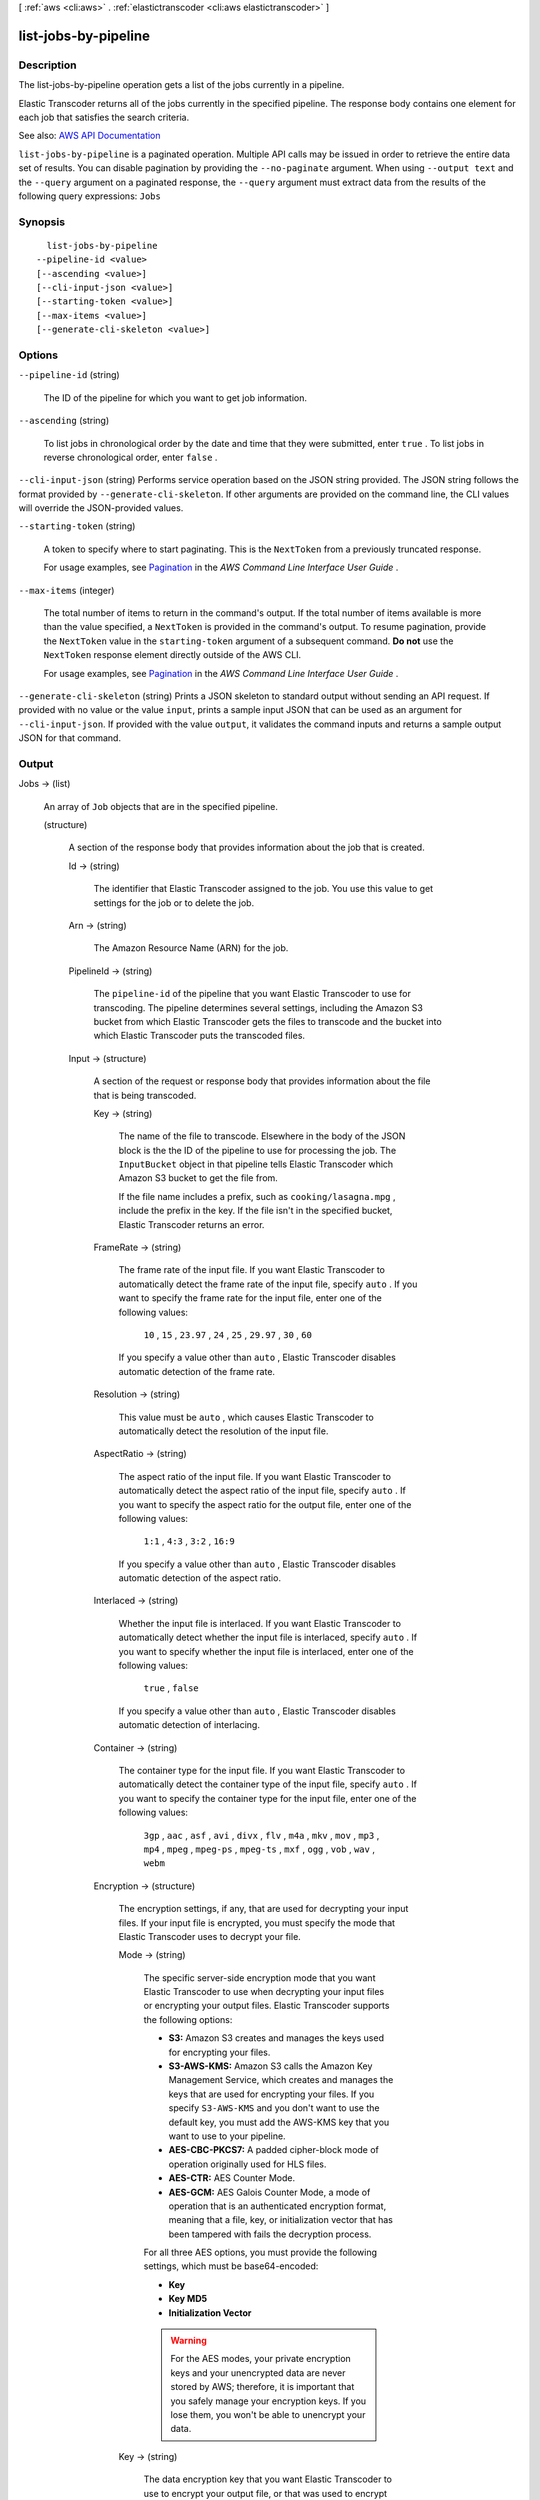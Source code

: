 [ :ref:`aws <cli:aws>` . :ref:`elastictranscoder <cli:aws elastictranscoder>` ]

.. _cli:aws elastictranscoder list-jobs-by-pipeline:


*********************
list-jobs-by-pipeline
*********************



===========
Description
===========



The list-jobs-by-pipeline operation gets a list of the jobs currently in a pipeline.

 

Elastic Transcoder returns all of the jobs currently in the specified pipeline. The response body contains one element for each job that satisfies the search criteria.



See also: `AWS API Documentation <https://docs.aws.amazon.com/goto/WebAPI/elastictranscoder-2012-09-25/ListJobsByPipeline>`_


``list-jobs-by-pipeline`` is a paginated operation. Multiple API calls may be issued in order to retrieve the entire data set of results. You can disable pagination by providing the ``--no-paginate`` argument.
When using ``--output text`` and the ``--query`` argument on a paginated response, the ``--query`` argument must extract data from the results of the following query expressions: ``Jobs``


========
Synopsis
========

::

    list-jobs-by-pipeline
  --pipeline-id <value>
  [--ascending <value>]
  [--cli-input-json <value>]
  [--starting-token <value>]
  [--max-items <value>]
  [--generate-cli-skeleton <value>]




=======
Options
=======

``--pipeline-id`` (string)


  The ID of the pipeline for which you want to get job information.

  

``--ascending`` (string)


  To list jobs in chronological order by the date and time that they were submitted, enter ``true`` . To list jobs in reverse chronological order, enter ``false`` . 

  

``--cli-input-json`` (string)
Performs service operation based on the JSON string provided. The JSON string follows the format provided by ``--generate-cli-skeleton``. If other arguments are provided on the command line, the CLI values will override the JSON-provided values.

``--starting-token`` (string)
 

  A token to specify where to start paginating. This is the ``NextToken`` from a previously truncated response.

   

  For usage examples, see `Pagination <https://docs.aws.amazon.com/cli/latest/userguide/pagination.html>`_ in the *AWS Command Line Interface User Guide* .

   

``--max-items`` (integer)
 

  The total number of items to return in the command's output. If the total number of items available is more than the value specified, a ``NextToken`` is provided in the command's output. To resume pagination, provide the ``NextToken`` value in the ``starting-token`` argument of a subsequent command. **Do not** use the ``NextToken`` response element directly outside of the AWS CLI.

   

  For usage examples, see `Pagination <https://docs.aws.amazon.com/cli/latest/userguide/pagination.html>`_ in the *AWS Command Line Interface User Guide* .

   

``--generate-cli-skeleton`` (string)
Prints a JSON skeleton to standard output without sending an API request. If provided with no value or the value ``input``, prints a sample input JSON that can be used as an argument for ``--cli-input-json``. If provided with the value ``output``, it validates the command inputs and returns a sample output JSON for that command.



======
Output
======

Jobs -> (list)

  

  An array of ``Job`` objects that are in the specified pipeline.

  

  (structure)

    

    A section of the response body that provides information about the job that is created.

    

    Id -> (string)

      

      The identifier that Elastic Transcoder assigned to the job. You use this value to get settings for the job or to delete the job.

      

      

    Arn -> (string)

      

      The Amazon Resource Name (ARN) for the job.

      

      

    PipelineId -> (string)

      

      The ``pipeline-id`` of the pipeline that you want Elastic Transcoder to use for transcoding. The pipeline determines several settings, including the Amazon S3 bucket from which Elastic Transcoder gets the files to transcode and the bucket into which Elastic Transcoder puts the transcoded files. 

      

      

    Input -> (structure)

      

      A section of the request or response body that provides information about the file that is being transcoded.

      

      Key -> (string)

        

        The name of the file to transcode. Elsewhere in the body of the JSON block is the the ID of the pipeline to use for processing the job. The ``InputBucket`` object in that pipeline tells Elastic Transcoder which Amazon S3 bucket to get the file from. 

         

        If the file name includes a prefix, such as ``cooking/lasagna.mpg`` , include the prefix in the key. If the file isn't in the specified bucket, Elastic Transcoder returns an error.

        

        

      FrameRate -> (string)

        

        The frame rate of the input file. If you want Elastic Transcoder to automatically detect the frame rate of the input file, specify ``auto`` . If you want to specify the frame rate for the input file, enter one of the following values: 

         

         ``10`` , ``15`` , ``23.97`` , ``24`` , ``25`` , ``29.97`` , ``30`` , ``60``  

         

        If you specify a value other than ``auto`` , Elastic Transcoder disables automatic detection of the frame rate.

        

        

      Resolution -> (string)

        

        This value must be ``auto`` , which causes Elastic Transcoder to automatically detect the resolution of the input file.

        

        

      AspectRatio -> (string)

        

        The aspect ratio of the input file. If you want Elastic Transcoder to automatically detect the aspect ratio of the input file, specify ``auto`` . If you want to specify the aspect ratio for the output file, enter one of the following values: 

         

         ``1:1`` , ``4:3`` , ``3:2`` , ``16:9``  

         

        If you specify a value other than ``auto`` , Elastic Transcoder disables automatic detection of the aspect ratio. 

        

        

      Interlaced -> (string)

        

        Whether the input file is interlaced. If you want Elastic Transcoder to automatically detect whether the input file is interlaced, specify ``auto`` . If you want to specify whether the input file is interlaced, enter one of the following values:

         

         ``true`` , ``false``  

         

        If you specify a value other than ``auto`` , Elastic Transcoder disables automatic detection of interlacing.

        

        

      Container -> (string)

        

        The container type for the input file. If you want Elastic Transcoder to automatically detect the container type of the input file, specify ``auto`` . If you want to specify the container type for the input file, enter one of the following values: 

         

         ``3gp`` , ``aac`` , ``asf`` , ``avi`` , ``divx`` , ``flv`` , ``m4a`` , ``mkv`` , ``mov`` , ``mp3`` , ``mp4`` , ``mpeg`` , ``mpeg-ps`` , ``mpeg-ts`` , ``mxf`` , ``ogg`` , ``vob`` , ``wav`` , ``webm``  

        

        

      Encryption -> (structure)

        

        The encryption settings, if any, that are used for decrypting your input files. If your input file is encrypted, you must specify the mode that Elastic Transcoder uses to decrypt your file.

        

        Mode -> (string)

          

          The specific server-side encryption mode that you want Elastic Transcoder to use when decrypting your input files or encrypting your output files. Elastic Transcoder supports the following options:

           

           
          * **S3:** Amazon S3 creates and manages the keys used for encrypting your files. 
           
          * **S3-AWS-KMS:** Amazon S3 calls the Amazon Key Management Service, which creates and manages the keys that are used for encrypting your files. If you specify ``S3-AWS-KMS`` and you don't want to use the default key, you must add the AWS-KMS key that you want to use to your pipeline. 
           
          * **AES-CBC-PKCS7:** A padded cipher-block mode of operation originally used for HLS files. 
           
          * **AES-CTR:** AES Counter Mode. 
           
          * **AES-GCM:** AES Galois Counter Mode, a mode of operation that is an authenticated encryption format, meaning that a file, key, or initialization vector that has been tampered with fails the decryption process. 
           

           

          For all three AES options, you must provide the following settings, which must be base64-encoded:

           

           
          * **Key**   
           
          * **Key MD5**   
           
          * **Initialization Vector**   
           

           

          .. warning::

             

            For the AES modes, your private encryption keys and your unencrypted data are never stored by AWS; therefore, it is important that you safely manage your encryption keys. If you lose them, you won't be able to unencrypt your data.

             

          

          

        Key -> (string)

          

          The data encryption key that you want Elastic Transcoder to use to encrypt your output file, or that was used to encrypt your input file. The key must be base64-encoded and it must be one of the following bit lengths before being base64-encoded:

           

           ``128`` , ``192`` , or ``256`` . 

           

          The key must also be encrypted by using the Amazon Key Management Service.

          

          

        KeyMd5 -> (string)

          

          The MD5 digest of the key that you used to encrypt your input file, or that you want Elastic Transcoder to use to encrypt your output file. Elastic Transcoder uses the key digest as a checksum to make sure your key was not corrupted in transit. The key MD5 must be base64-encoded, and it must be exactly 16 bytes long before being base64-encoded.

          

          

        InitializationVector -> (string)

          

          The series of random bits created by a random bit generator, unique for every encryption operation, that you used to encrypt your input files or that you want Elastic Transcoder to use to encrypt your output files. The initialization vector must be base64-encoded, and it must be exactly 16 bytes long before being base64-encoded.

          

          

        

      TimeSpan -> (structure)

        

        Settings for clipping an input. Each input can have different clip settings.

        

        StartTime -> (string)

          

          The place in the input file where you want a clip to start. The format can be either HH:mm:ss.SSS (maximum value: 23:59:59.999; SSS is thousandths of a second) or sssss.SSS (maximum value: 86399.999). If you don't specify a value, Elastic Transcoder starts at the beginning of the input file.

          

          

        Duration -> (string)

          

          The duration of the clip. The format can be either HH:mm:ss.SSS (maximum value: 23:59:59.999; SSS is thousandths of a second) or sssss.SSS (maximum value: 86399.999). If you don't specify a value, Elastic Transcoder creates an output file from StartTime to the end of the file.

           

          If you specify a value longer than the duration of the input file, Elastic Transcoder transcodes the file and returns a warning message.

          

          

        

      InputCaptions -> (structure)

        

        You can configure Elastic Transcoder to transcode captions, or subtitles, from one format to another. All captions must be in UTF-8. Elastic Transcoder supports two types of captions:

         

         
        * **Embedded:** Embedded captions are included in the same file as the audio and video. Elastic Transcoder supports only one embedded caption per language, to a maximum of 300 embedded captions per file. Valid input values include: ``CEA-608 (EIA-608`` , first non-empty channel only), ``CEA-708 (EIA-708`` , first non-empty channel only), and ``mov-text``   Valid outputs include: ``mov-text``   Elastic Transcoder supports a maximum of one embedded format per output. 
         
        * **Sidecar:** Sidecar captions are kept in a separate metadata file from the audio and video data. Sidecar captions require a player that is capable of understanding the relationship between the video file and the sidecar file. Elastic Transcoder supports only one sidecar caption per language, to a maximum of 20 sidecar captions per file. Valid input values include: ``dfxp`` (first div element only), ``ebu-tt`` , ``scc`` , ``smpt`` , ``srt`` , ``ttml`` (first div element only), and ``webvtt``   Valid outputs include: ``dfxp`` (first div element only), ``scc`` , ``srt`` , and ``webvtt`` . 
         

         

        If you want ttml or smpte-tt compatible captions, specify dfxp as your output format.

         

        Elastic Transcoder does not support OCR (Optical Character Recognition), does not accept pictures as a valid input for captions, and is not available for audio-only transcoding. Elastic Transcoder does not preserve text formatting (for example, italics) during the transcoding process.

         

        To remove captions or leave the captions empty, set ``Captions`` to null. To pass through existing captions unchanged, set the ``MergePolicy`` to ``MergeRetain`` , and pass in a null ``CaptionSources`` array.

         

        For more information on embedded files, see the Subtitles Wikipedia page.

         

        For more information on sidecar files, see the Extensible Metadata Platform and Sidecar file Wikipedia pages.

        

        MergePolicy -> (string)

          

          A policy that determines how Elastic Transcoder handles the existence of multiple captions.

           

           
          * **MergeOverride:** Elastic Transcoder transcodes both embedded and sidecar captions into outputs. If captions for a language are embedded in the input file and also appear in a sidecar file, Elastic Transcoder uses the sidecar captions and ignores the embedded captions for that language. 
           
          * **MergeRetain:** Elastic Transcoder transcodes both embedded and sidecar captions into outputs. If captions for a language are embedded in the input file and also appear in a sidecar file, Elastic Transcoder uses the embedded captions and ignores the sidecar captions for that language. If ``CaptionSources`` is empty, Elastic Transcoder omits all sidecar captions from the output files. 
           
          * **Override:** Elastic Transcoder transcodes only the sidecar captions that you specify in ``CaptionSources`` . 
           

           

           ``MergePolicy`` cannot be null.

          

          

        CaptionSources -> (list)

          

          Source files for the input sidecar captions used during the transcoding process. To omit all sidecar captions, leave ``CaptionSources`` blank.

          

          (structure)

            

            A source file for the input sidecar captions used during the transcoding process.

            

            Key -> (string)

              

              The name of the sidecar caption file that you want Elastic Transcoder to include in the output file.

              

              

            Language -> (string)

              

              A string that specifies the language of the caption. If you specified multiple inputs with captions, the caption language must match in order to be included in the output. Specify this as one of:

               

               
              * 2-character ISO 639-1 code 
               
              * 3-character ISO 639-2 code 
               

               

              For more information on ISO language codes and language names, see the List of ISO 639-1 codes.

              

              

            TimeOffset -> (string)

              

              For clip generation or captions that do not start at the same time as the associated video file, the ``TimeOffset`` tells Elastic Transcoder how much of the video to encode before including captions.

               

              Specify the TimeOffset in the form [+-]SS.sss or [+-]HH:mm:SS.ss.

              

              

            Label -> (string)

              

              The label of the caption shown in the player when choosing a language. We recommend that you put the caption language name here, in the language of the captions.

              

              

            Encryption -> (structure)

              

              The encryption settings, if any, that Elastic Transcoder needs to decyrpt your caption sources, or that you want Elastic Transcoder to apply to your caption sources.

              

              Mode -> (string)

                

                The specific server-side encryption mode that you want Elastic Transcoder to use when decrypting your input files or encrypting your output files. Elastic Transcoder supports the following options:

                 

                 
                * **S3:** Amazon S3 creates and manages the keys used for encrypting your files. 
                 
                * **S3-AWS-KMS:** Amazon S3 calls the Amazon Key Management Service, which creates and manages the keys that are used for encrypting your files. If you specify ``S3-AWS-KMS`` and you don't want to use the default key, you must add the AWS-KMS key that you want to use to your pipeline. 
                 
                * **AES-CBC-PKCS7:** A padded cipher-block mode of operation originally used for HLS files. 
                 
                * **AES-CTR:** AES Counter Mode. 
                 
                * **AES-GCM:** AES Galois Counter Mode, a mode of operation that is an authenticated encryption format, meaning that a file, key, or initialization vector that has been tampered with fails the decryption process. 
                 

                 

                For all three AES options, you must provide the following settings, which must be base64-encoded:

                 

                 
                * **Key**   
                 
                * **Key MD5**   
                 
                * **Initialization Vector**   
                 

                 

                .. warning::

                   

                  For the AES modes, your private encryption keys and your unencrypted data are never stored by AWS; therefore, it is important that you safely manage your encryption keys. If you lose them, you won't be able to unencrypt your data.

                   

                

                

              Key -> (string)

                

                The data encryption key that you want Elastic Transcoder to use to encrypt your output file, or that was used to encrypt your input file. The key must be base64-encoded and it must be one of the following bit lengths before being base64-encoded:

                 

                 ``128`` , ``192`` , or ``256`` . 

                 

                The key must also be encrypted by using the Amazon Key Management Service.

                

                

              KeyMd5 -> (string)

                

                The MD5 digest of the key that you used to encrypt your input file, or that you want Elastic Transcoder to use to encrypt your output file. Elastic Transcoder uses the key digest as a checksum to make sure your key was not corrupted in transit. The key MD5 must be base64-encoded, and it must be exactly 16 bytes long before being base64-encoded.

                

                

              InitializationVector -> (string)

                

                The series of random bits created by a random bit generator, unique for every encryption operation, that you used to encrypt your input files or that you want Elastic Transcoder to use to encrypt your output files. The initialization vector must be base64-encoded, and it must be exactly 16 bytes long before being base64-encoded.

                

                

              

            

          

        

      DetectedProperties -> (structure)

        

        The detected properties of the input file.

        

        Width -> (integer)

          

          The detected width of the input file, in pixels.

          

          

        Height -> (integer)

          

          The detected height of the input file, in pixels.

          

          

        FrameRate -> (string)

          

          The detected frame rate of the input file, in frames per second.

          

          

        FileSize -> (long)

          

          The detected file size of the input file, in bytes.

          

          

        DurationMillis -> (long)

          

          The detected duration of the input file, in milliseconds.

          

          

        

      

    Inputs -> (list)

      

      Information about the files that you're transcoding. If you specified multiple files for this job, Elastic Transcoder stitches the files together to make one output.

      

      (structure)

        

        Information about the file that you're transcoding.

        

        Key -> (string)

          

          The name of the file to transcode. Elsewhere in the body of the JSON block is the the ID of the pipeline to use for processing the job. The ``InputBucket`` object in that pipeline tells Elastic Transcoder which Amazon S3 bucket to get the file from. 

           

          If the file name includes a prefix, such as ``cooking/lasagna.mpg`` , include the prefix in the key. If the file isn't in the specified bucket, Elastic Transcoder returns an error.

          

          

        FrameRate -> (string)

          

          The frame rate of the input file. If you want Elastic Transcoder to automatically detect the frame rate of the input file, specify ``auto`` . If you want to specify the frame rate for the input file, enter one of the following values: 

           

           ``10`` , ``15`` , ``23.97`` , ``24`` , ``25`` , ``29.97`` , ``30`` , ``60``  

           

          If you specify a value other than ``auto`` , Elastic Transcoder disables automatic detection of the frame rate.

          

          

        Resolution -> (string)

          

          This value must be ``auto`` , which causes Elastic Transcoder to automatically detect the resolution of the input file.

          

          

        AspectRatio -> (string)

          

          The aspect ratio of the input file. If you want Elastic Transcoder to automatically detect the aspect ratio of the input file, specify ``auto`` . If you want to specify the aspect ratio for the output file, enter one of the following values: 

           

           ``1:1`` , ``4:3`` , ``3:2`` , ``16:9``  

           

          If you specify a value other than ``auto`` , Elastic Transcoder disables automatic detection of the aspect ratio. 

          

          

        Interlaced -> (string)

          

          Whether the input file is interlaced. If you want Elastic Transcoder to automatically detect whether the input file is interlaced, specify ``auto`` . If you want to specify whether the input file is interlaced, enter one of the following values:

           

           ``true`` , ``false``  

           

          If you specify a value other than ``auto`` , Elastic Transcoder disables automatic detection of interlacing.

          

          

        Container -> (string)

          

          The container type for the input file. If you want Elastic Transcoder to automatically detect the container type of the input file, specify ``auto`` . If you want to specify the container type for the input file, enter one of the following values: 

           

           ``3gp`` , ``aac`` , ``asf`` , ``avi`` , ``divx`` , ``flv`` , ``m4a`` , ``mkv`` , ``mov`` , ``mp3`` , ``mp4`` , ``mpeg`` , ``mpeg-ps`` , ``mpeg-ts`` , ``mxf`` , ``ogg`` , ``vob`` , ``wav`` , ``webm``  

          

          

        Encryption -> (structure)

          

          The encryption settings, if any, that are used for decrypting your input files. If your input file is encrypted, you must specify the mode that Elastic Transcoder uses to decrypt your file.

          

          Mode -> (string)

            

            The specific server-side encryption mode that you want Elastic Transcoder to use when decrypting your input files or encrypting your output files. Elastic Transcoder supports the following options:

             

             
            * **S3:** Amazon S3 creates and manages the keys used for encrypting your files. 
             
            * **S3-AWS-KMS:** Amazon S3 calls the Amazon Key Management Service, which creates and manages the keys that are used for encrypting your files. If you specify ``S3-AWS-KMS`` and you don't want to use the default key, you must add the AWS-KMS key that you want to use to your pipeline. 
             
            * **AES-CBC-PKCS7:** A padded cipher-block mode of operation originally used for HLS files. 
             
            * **AES-CTR:** AES Counter Mode. 
             
            * **AES-GCM:** AES Galois Counter Mode, a mode of operation that is an authenticated encryption format, meaning that a file, key, or initialization vector that has been tampered with fails the decryption process. 
             

             

            For all three AES options, you must provide the following settings, which must be base64-encoded:

             

             
            * **Key**   
             
            * **Key MD5**   
             
            * **Initialization Vector**   
             

             

            .. warning::

               

              For the AES modes, your private encryption keys and your unencrypted data are never stored by AWS; therefore, it is important that you safely manage your encryption keys. If you lose them, you won't be able to unencrypt your data.

               

            

            

          Key -> (string)

            

            The data encryption key that you want Elastic Transcoder to use to encrypt your output file, or that was used to encrypt your input file. The key must be base64-encoded and it must be one of the following bit lengths before being base64-encoded:

             

             ``128`` , ``192`` , or ``256`` . 

             

            The key must also be encrypted by using the Amazon Key Management Service.

            

            

          KeyMd5 -> (string)

            

            The MD5 digest of the key that you used to encrypt your input file, or that you want Elastic Transcoder to use to encrypt your output file. Elastic Transcoder uses the key digest as a checksum to make sure your key was not corrupted in transit. The key MD5 must be base64-encoded, and it must be exactly 16 bytes long before being base64-encoded.

            

            

          InitializationVector -> (string)

            

            The series of random bits created by a random bit generator, unique for every encryption operation, that you used to encrypt your input files or that you want Elastic Transcoder to use to encrypt your output files. The initialization vector must be base64-encoded, and it must be exactly 16 bytes long before being base64-encoded.

            

            

          

        TimeSpan -> (structure)

          

          Settings for clipping an input. Each input can have different clip settings.

          

          StartTime -> (string)

            

            The place in the input file where you want a clip to start. The format can be either HH:mm:ss.SSS (maximum value: 23:59:59.999; SSS is thousandths of a second) or sssss.SSS (maximum value: 86399.999). If you don't specify a value, Elastic Transcoder starts at the beginning of the input file.

            

            

          Duration -> (string)

            

            The duration of the clip. The format can be either HH:mm:ss.SSS (maximum value: 23:59:59.999; SSS is thousandths of a second) or sssss.SSS (maximum value: 86399.999). If you don't specify a value, Elastic Transcoder creates an output file from StartTime to the end of the file.

             

            If you specify a value longer than the duration of the input file, Elastic Transcoder transcodes the file and returns a warning message.

            

            

          

        InputCaptions -> (structure)

          

          You can configure Elastic Transcoder to transcode captions, or subtitles, from one format to another. All captions must be in UTF-8. Elastic Transcoder supports two types of captions:

           

           
          * **Embedded:** Embedded captions are included in the same file as the audio and video. Elastic Transcoder supports only one embedded caption per language, to a maximum of 300 embedded captions per file. Valid input values include: ``CEA-608 (EIA-608`` , first non-empty channel only), ``CEA-708 (EIA-708`` , first non-empty channel only), and ``mov-text``   Valid outputs include: ``mov-text``   Elastic Transcoder supports a maximum of one embedded format per output. 
           
          * **Sidecar:** Sidecar captions are kept in a separate metadata file from the audio and video data. Sidecar captions require a player that is capable of understanding the relationship between the video file and the sidecar file. Elastic Transcoder supports only one sidecar caption per language, to a maximum of 20 sidecar captions per file. Valid input values include: ``dfxp`` (first div element only), ``ebu-tt`` , ``scc`` , ``smpt`` , ``srt`` , ``ttml`` (first div element only), and ``webvtt``   Valid outputs include: ``dfxp`` (first div element only), ``scc`` , ``srt`` , and ``webvtt`` . 
           

           

          If you want ttml or smpte-tt compatible captions, specify dfxp as your output format.

           

          Elastic Transcoder does not support OCR (Optical Character Recognition), does not accept pictures as a valid input for captions, and is not available for audio-only transcoding. Elastic Transcoder does not preserve text formatting (for example, italics) during the transcoding process.

           

          To remove captions or leave the captions empty, set ``Captions`` to null. To pass through existing captions unchanged, set the ``MergePolicy`` to ``MergeRetain`` , and pass in a null ``CaptionSources`` array.

           

          For more information on embedded files, see the Subtitles Wikipedia page.

           

          For more information on sidecar files, see the Extensible Metadata Platform and Sidecar file Wikipedia pages.

          

          MergePolicy -> (string)

            

            A policy that determines how Elastic Transcoder handles the existence of multiple captions.

             

             
            * **MergeOverride:** Elastic Transcoder transcodes both embedded and sidecar captions into outputs. If captions for a language are embedded in the input file and also appear in a sidecar file, Elastic Transcoder uses the sidecar captions and ignores the embedded captions for that language. 
             
            * **MergeRetain:** Elastic Transcoder transcodes both embedded and sidecar captions into outputs. If captions for a language are embedded in the input file and also appear in a sidecar file, Elastic Transcoder uses the embedded captions and ignores the sidecar captions for that language. If ``CaptionSources`` is empty, Elastic Transcoder omits all sidecar captions from the output files. 
             
            * **Override:** Elastic Transcoder transcodes only the sidecar captions that you specify in ``CaptionSources`` . 
             

             

             ``MergePolicy`` cannot be null.

            

            

          CaptionSources -> (list)

            

            Source files for the input sidecar captions used during the transcoding process. To omit all sidecar captions, leave ``CaptionSources`` blank.

            

            (structure)

              

              A source file for the input sidecar captions used during the transcoding process.

              

              Key -> (string)

                

                The name of the sidecar caption file that you want Elastic Transcoder to include in the output file.

                

                

              Language -> (string)

                

                A string that specifies the language of the caption. If you specified multiple inputs with captions, the caption language must match in order to be included in the output. Specify this as one of:

                 

                 
                * 2-character ISO 639-1 code 
                 
                * 3-character ISO 639-2 code 
                 

                 

                For more information on ISO language codes and language names, see the List of ISO 639-1 codes.

                

                

              TimeOffset -> (string)

                

                For clip generation or captions that do not start at the same time as the associated video file, the ``TimeOffset`` tells Elastic Transcoder how much of the video to encode before including captions.

                 

                Specify the TimeOffset in the form [+-]SS.sss or [+-]HH:mm:SS.ss.

                

                

              Label -> (string)

                

                The label of the caption shown in the player when choosing a language. We recommend that you put the caption language name here, in the language of the captions.

                

                

              Encryption -> (structure)

                

                The encryption settings, if any, that Elastic Transcoder needs to decyrpt your caption sources, or that you want Elastic Transcoder to apply to your caption sources.

                

                Mode -> (string)

                  

                  The specific server-side encryption mode that you want Elastic Transcoder to use when decrypting your input files or encrypting your output files. Elastic Transcoder supports the following options:

                   

                   
                  * **S3:** Amazon S3 creates and manages the keys used for encrypting your files. 
                   
                  * **S3-AWS-KMS:** Amazon S3 calls the Amazon Key Management Service, which creates and manages the keys that are used for encrypting your files. If you specify ``S3-AWS-KMS`` and you don't want to use the default key, you must add the AWS-KMS key that you want to use to your pipeline. 
                   
                  * **AES-CBC-PKCS7:** A padded cipher-block mode of operation originally used for HLS files. 
                   
                  * **AES-CTR:** AES Counter Mode. 
                   
                  * **AES-GCM:** AES Galois Counter Mode, a mode of operation that is an authenticated encryption format, meaning that a file, key, or initialization vector that has been tampered with fails the decryption process. 
                   

                   

                  For all three AES options, you must provide the following settings, which must be base64-encoded:

                   

                   
                  * **Key**   
                   
                  * **Key MD5**   
                   
                  * **Initialization Vector**   
                   

                   

                  .. warning::

                     

                    For the AES modes, your private encryption keys and your unencrypted data are never stored by AWS; therefore, it is important that you safely manage your encryption keys. If you lose them, you won't be able to unencrypt your data.

                     

                  

                  

                Key -> (string)

                  

                  The data encryption key that you want Elastic Transcoder to use to encrypt your output file, or that was used to encrypt your input file. The key must be base64-encoded and it must be one of the following bit lengths before being base64-encoded:

                   

                   ``128`` , ``192`` , or ``256`` . 

                   

                  The key must also be encrypted by using the Amazon Key Management Service.

                  

                  

                KeyMd5 -> (string)

                  

                  The MD5 digest of the key that you used to encrypt your input file, or that you want Elastic Transcoder to use to encrypt your output file. Elastic Transcoder uses the key digest as a checksum to make sure your key was not corrupted in transit. The key MD5 must be base64-encoded, and it must be exactly 16 bytes long before being base64-encoded.

                  

                  

                InitializationVector -> (string)

                  

                  The series of random bits created by a random bit generator, unique for every encryption operation, that you used to encrypt your input files or that you want Elastic Transcoder to use to encrypt your output files. The initialization vector must be base64-encoded, and it must be exactly 16 bytes long before being base64-encoded.

                  

                  

                

              

            

          

        DetectedProperties -> (structure)

          

          The detected properties of the input file.

          

          Width -> (integer)

            

            The detected width of the input file, in pixels.

            

            

          Height -> (integer)

            

            The detected height of the input file, in pixels.

            

            

          FrameRate -> (string)

            

            The detected frame rate of the input file, in frames per second.

            

            

          FileSize -> (long)

            

            The detected file size of the input file, in bytes.

            

            

          DurationMillis -> (long)

            

            The detected duration of the input file, in milliseconds.

            

            

          

        

      

    Output -> (structure)

      

      If you specified one output for a job, information about that output. If you specified multiple outputs for a job, the Output object lists information about the first output. This duplicates the information that is listed for the first output in the Outputs object.

       

      .. warning::

         

        Outputs recommended instead.

         

       

      A section of the request or response body that provides information about the transcoded (target) file. 

      

      Id -> (string)

        

        A sequential counter, starting with 1, that identifies an output among the outputs from the current job. In the Output syntax, this value is always 1.

        

        

      Key -> (string)

        

        The name to assign to the transcoded file. Elastic Transcoder saves the file in the Amazon S3 bucket specified by the ``OutputBucket`` object in the pipeline that is specified by the pipeline ID.

        

        

      ThumbnailPattern -> (string)

        

        Whether you want Elastic Transcoder to create thumbnails for your videos and, if so, how you want Elastic Transcoder to name the files.

         

        If you don't want Elastic Transcoder to create thumbnails, specify "".

         

        If you do want Elastic Transcoder to create thumbnails, specify the information that you want to include in the file name for each thumbnail. You can specify the following values in any sequence:

         

         
        * **``{count}`` (Required)** : If you want to create thumbnails, you must include ``{count}`` in the ``ThumbnailPattern`` object. Wherever you specify ``{count}`` , Elastic Transcoder adds a five-digit sequence number (beginning with **00001** ) to thumbnail file names. The number indicates where a given thumbnail appears in the sequence of thumbnails for a transcoded file.  

        .. warning::

           If you specify a literal value and/or ``{resolution}`` but you omit ``{count}`` , Elastic Transcoder returns a validation error and does not create the job. 

         
         
        * **Literal values (Optional)** : You can specify literal values anywhere in the ``ThumbnailPattern`` object. For example, you can include them as a file name prefix or as a delimiter between ``{resolution}`` and ``{count}`` .  
         
        * **``{resolution}`` (Optional)** : If you want Elastic Transcoder to include the resolution in the file name, include ``{resolution}`` in the ``ThumbnailPattern`` object.  
         

         

        When creating thumbnails, Elastic Transcoder automatically saves the files in the format (.jpg or .png) that appears in the preset that you specified in the ``PresetID`` value of ``CreateJobOutput`` . Elastic Transcoder also appends the applicable file name extension.

        

        

      ThumbnailEncryption -> (structure)

        

        The encryption settings, if any, that you want Elastic Transcoder to apply to your thumbnail.

        

        Mode -> (string)

          

          The specific server-side encryption mode that you want Elastic Transcoder to use when decrypting your input files or encrypting your output files. Elastic Transcoder supports the following options:

           

           
          * **S3:** Amazon S3 creates and manages the keys used for encrypting your files. 
           
          * **S3-AWS-KMS:** Amazon S3 calls the Amazon Key Management Service, which creates and manages the keys that are used for encrypting your files. If you specify ``S3-AWS-KMS`` and you don't want to use the default key, you must add the AWS-KMS key that you want to use to your pipeline. 
           
          * **AES-CBC-PKCS7:** A padded cipher-block mode of operation originally used for HLS files. 
           
          * **AES-CTR:** AES Counter Mode. 
           
          * **AES-GCM:** AES Galois Counter Mode, a mode of operation that is an authenticated encryption format, meaning that a file, key, or initialization vector that has been tampered with fails the decryption process. 
           

           

          For all three AES options, you must provide the following settings, which must be base64-encoded:

           

           
          * **Key**   
           
          * **Key MD5**   
           
          * **Initialization Vector**   
           

           

          .. warning::

             

            For the AES modes, your private encryption keys and your unencrypted data are never stored by AWS; therefore, it is important that you safely manage your encryption keys. If you lose them, you won't be able to unencrypt your data.

             

          

          

        Key -> (string)

          

          The data encryption key that you want Elastic Transcoder to use to encrypt your output file, or that was used to encrypt your input file. The key must be base64-encoded and it must be one of the following bit lengths before being base64-encoded:

           

           ``128`` , ``192`` , or ``256`` . 

           

          The key must also be encrypted by using the Amazon Key Management Service.

          

          

        KeyMd5 -> (string)

          

          The MD5 digest of the key that you used to encrypt your input file, or that you want Elastic Transcoder to use to encrypt your output file. Elastic Transcoder uses the key digest as a checksum to make sure your key was not corrupted in transit. The key MD5 must be base64-encoded, and it must be exactly 16 bytes long before being base64-encoded.

          

          

        InitializationVector -> (string)

          

          The series of random bits created by a random bit generator, unique for every encryption operation, that you used to encrypt your input files or that you want Elastic Transcoder to use to encrypt your output files. The initialization vector must be base64-encoded, and it must be exactly 16 bytes long before being base64-encoded.

          

          

        

      Rotate -> (string)

        

        The number of degrees clockwise by which you want Elastic Transcoder to rotate the output relative to the input. Enter one of the following values:

         

         ``auto`` , ``0`` , ``90`` , ``180`` , ``270``  

         

        The value ``auto`` generally works only if the file that you're transcoding contains rotation metadata.

        

        

      PresetId -> (string)

        

        The value of the ``pipeline-id`` object for the preset that you want to use for this job. The preset determines the audio, video, and thumbnail settings that Elastic Transcoder uses for transcoding. To use a preset that you created, specify the preset ID that Elastic Transcoder returned in the response when you created the preset. You can also use the Elastic Transcoder system presets, which you can get with ``list-presets`` .

        

        

      SegmentDuration -> (string)

        

        .. warning::

           

          (Outputs in Fragmented MP4 or MPEG-TS format only.

           

         

        If you specify a preset in ``PresetId`` for which the value of ``Container`` is ``fmp4`` (Fragmented MP4) or ``ts`` (MPEG-TS), ``SegmentDuration`` is the target maximum duration of each segment in seconds. For ``HLSv3`` format playlists, each media segment is stored in a separate ``.ts`` file. For ``HLSv4`` , ``MPEG-DASH`` , and ``Smooth`` playlists, all media segments for an output are stored in a single file. Each segment is approximately the length of the ``SegmentDuration`` , though individual segments might be shorter or longer.

         

        The range of valid values is 1 to 60 seconds. If the duration of the video is not evenly divisible by ``SegmentDuration`` , the duration of the last segment is the remainder of total length/SegmentDuration.

         

        Elastic Transcoder creates an output-specific playlist for each output ``HLS`` output that you specify in OutputKeys. To add an output to the master playlist for this job, include it in the ``OutputKeys`` of the associated playlist.

        

        

      Status -> (string)

        

        The status of one output in a job. If you specified only one output for the job, ``Outputs:Status`` is always the same as ``Job:Status`` . If you specified more than one output: 

         

         
        * ``Job:Status`` and ``Outputs:Status`` for all of the outputs is Submitted until Elastic Transcoder starts to process the first output. 
         
        * When Elastic Transcoder starts to process the first output, ``Outputs:Status`` for that output and ``Job:Status`` both change to Progressing. For each output, the value of ``Outputs:Status`` remains Submitted until Elastic Transcoder starts to process the output. 
         
        * Job:Status remains Progressing until all of the outputs reach a terminal status, either Complete or Error. 
         
        * When all of the outputs reach a terminal status, ``Job:Status`` changes to Complete only if ``Outputs:Status`` for all of the outputs is ``Complete`` . If ``Outputs:Status`` for one or more outputs is ``Error`` , the terminal status for ``Job:Status`` is also ``Error`` . 
         

         

        The value of ``Status`` is one of the following: ``Submitted`` , ``Progressing`` , ``Complete`` , ``Canceled`` , or ``Error`` . 

        

        

      StatusDetail -> (string)

        

        Information that further explains ``Status`` .

        

        

      Duration -> (long)

        

        Duration of the output file, in seconds.

        

        

      Width -> (integer)

        

        Specifies the width of the output file in pixels.

        

        

      Height -> (integer)

        

        Height of the output file, in pixels.

        

        

      FrameRate -> (string)

        

        Frame rate of the output file, in frames per second.

        

        

      FileSize -> (long)

        

        File size of the output file, in bytes.

        

        

      DurationMillis -> (long)

        

        Duration of the output file, in milliseconds.

        

        

      Watermarks -> (list)

        

        Information about the watermarks that you want Elastic Transcoder to add to the video during transcoding. You can specify up to four watermarks for each output. Settings for each watermark must be defined in the preset that you specify in ``Preset`` for the current output.

         

        Watermarks are added to the output video in the sequence in which you list them in the job output—the first watermark in the list is added to the output video first, the second watermark in the list is added next, and so on. As a result, if the settings in a preset cause Elastic Transcoder to place all watermarks in the same location, the second watermark that you add covers the first one, the third one covers the second, and the fourth one covers the third.

        

        (structure)

          

          Watermarks can be in .png or .jpg format. If you want to display a watermark that is not rectangular, use the .png format, which supports transparency.

          

          PresetWatermarkId -> (string)

            

            The ID of the watermark settings that Elastic Transcoder uses to add watermarks to the video during transcoding. The settings are in the preset specified by Preset for the current output. In that preset, the value of Watermarks pipeline-id tells Elastic Transcoder which settings to use.

            

            

          InputKey -> (string)

            

            The name of the .png or .jpg file that you want to use for the watermark. To determine which Amazon S3 bucket contains the specified file, Elastic Transcoder checks the pipeline specified by ``Pipeline`` ; the ``Input Bucket`` object in that pipeline identifies the bucket.

             

            If the file name includes a prefix, for example, **logos/128x64.png** , include the prefix in the key. If the file isn't in the specified bucket, Elastic Transcoder returns an error. 

            

            

          Encryption -> (structure)

            

            The encryption settings, if any, that you want Elastic Transcoder to apply to your watermarks.

            

            Mode -> (string)

              

              The specific server-side encryption mode that you want Elastic Transcoder to use when decrypting your input files or encrypting your output files. Elastic Transcoder supports the following options:

               

               
              * **S3:** Amazon S3 creates and manages the keys used for encrypting your files. 
               
              * **S3-AWS-KMS:** Amazon S3 calls the Amazon Key Management Service, which creates and manages the keys that are used for encrypting your files. If you specify ``S3-AWS-KMS`` and you don't want to use the default key, you must add the AWS-KMS key that you want to use to your pipeline. 
               
              * **AES-CBC-PKCS7:** A padded cipher-block mode of operation originally used for HLS files. 
               
              * **AES-CTR:** AES Counter Mode. 
               
              * **AES-GCM:** AES Galois Counter Mode, a mode of operation that is an authenticated encryption format, meaning that a file, key, or initialization vector that has been tampered with fails the decryption process. 
               

               

              For all three AES options, you must provide the following settings, which must be base64-encoded:

               

               
              * **Key**   
               
              * **Key MD5**   
               
              * **Initialization Vector**   
               

               

              .. warning::

                 

                For the AES modes, your private encryption keys and your unencrypted data are never stored by AWS; therefore, it is important that you safely manage your encryption keys. If you lose them, you won't be able to unencrypt your data.

                 

              

              

            Key -> (string)

              

              The data encryption key that you want Elastic Transcoder to use to encrypt your output file, or that was used to encrypt your input file. The key must be base64-encoded and it must be one of the following bit lengths before being base64-encoded:

               

               ``128`` , ``192`` , or ``256`` . 

               

              The key must also be encrypted by using the Amazon Key Management Service.

              

              

            KeyMd5 -> (string)

              

              The MD5 digest of the key that you used to encrypt your input file, or that you want Elastic Transcoder to use to encrypt your output file. Elastic Transcoder uses the key digest as a checksum to make sure your key was not corrupted in transit. The key MD5 must be base64-encoded, and it must be exactly 16 bytes long before being base64-encoded.

              

              

            InitializationVector -> (string)

              

              The series of random bits created by a random bit generator, unique for every encryption operation, that you used to encrypt your input files or that you want Elastic Transcoder to use to encrypt your output files. The initialization vector must be base64-encoded, and it must be exactly 16 bytes long before being base64-encoded.

              

              

            

          

        

      AlbumArt -> (structure)

        

        The album art to be associated with the output file, if any.

        

        MergePolicy -> (string)

          

          A policy that determines how Elastic Transcoder handles the existence of multiple album artwork files.

           

           
          * ``Replace:`` The specified album art replaces any existing album art. 
           
          * ``Prepend:`` The specified album art is placed in front of any existing album art. 
           
          * ``Append:`` The specified album art is placed after any existing album art. 
           
          * ``Fallback:`` If the original input file contains artwork, Elastic Transcoder uses that artwork for the output. If the original input does not contain artwork, Elastic Transcoder uses the specified album art file. 
           

          

          

        Artwork -> (list)

          

          The file to be used as album art. There can be multiple artworks associated with an audio file, to a maximum of 20. Valid formats are ``.jpg`` and ``.png``  

          

          (structure)

            

            The file to be used as album art. There can be multiple artworks associated with an audio file, to a maximum of 20.

             

            To remove artwork or leave the artwork empty, you can either set ``Artwork`` to null, or set the ``Merge Policy`` to "Replace" and use an empty ``Artwork`` array.

             

            To pass through existing artwork unchanged, set the ``Merge Policy`` to "Prepend", "Append", or "Fallback", and use an empty ``Artwork`` array.

            

            InputKey -> (string)

              

              The name of the file to be used as album art. To determine which Amazon S3 bucket contains the specified file, Elastic Transcoder checks the pipeline specified by ``PipelineId`` ; the ``InputBucket`` object in that pipeline identifies the bucket.

               

              If the file name includes a prefix, for example, ``cooking/pie.jpg`` , include the prefix in the key. If the file isn't in the specified bucket, Elastic Transcoder returns an error.

              

              

            MaxWidth -> (string)

              

              The maximum width of the output album art in pixels. If you specify ``auto`` , Elastic Transcoder uses 600 as the default value. If you specify a numeric value, enter an even integer between 32 and 4096, inclusive.

              

              

            MaxHeight -> (string)

              

              The maximum height of the output album art in pixels. If you specify ``auto`` , Elastic Transcoder uses 600 as the default value. If you specify a numeric value, enter an even integer between 32 and 3072, inclusive.

              

              

            SizingPolicy -> (string)

              

              Specify one of the following values to control scaling of the output album art:

               

               
              * ``Fit:`` Elastic Transcoder scales the output art so it matches the value that you specified in either ``MaxWidth`` or ``MaxHeight`` without exceeding the other value. 
               
              * ``Fill:`` Elastic Transcoder scales the output art so it matches the value that you specified in either ``MaxWidth`` or ``MaxHeight`` and matches or exceeds the other value. Elastic Transcoder centers the output art and then crops it in the dimension (if any) that exceeds the maximum value.  
               
              * ``Stretch:`` Elastic Transcoder stretches the output art to match the values that you specified for ``MaxWidth`` and ``MaxHeight`` . If the relative proportions of the input art and the output art are different, the output art will be distorted. 
               
              * ``Keep:`` Elastic Transcoder does not scale the output art. If either dimension of the input art exceeds the values that you specified for ``MaxWidth`` and ``MaxHeight`` , Elastic Transcoder crops the output art. 
               
              * ``ShrinkToFit:`` Elastic Transcoder scales the output art down so that its dimensions match the values that you specified for at least one of ``MaxWidth`` and ``MaxHeight`` without exceeding either value. If you specify this option, Elastic Transcoder does not scale the art up. 
               
              * ``ShrinkToFill`` Elastic Transcoder scales the output art down so that its dimensions match the values that you specified for at least one of ``MaxWidth`` and ``MaxHeight`` without dropping below either value. If you specify this option, Elastic Transcoder does not scale the art up. 
               

              

              

            PaddingPolicy -> (string)

              

              When you set ``PaddingPolicy`` to ``Pad`` , Elastic Transcoder may add white bars to the top and bottom and/or left and right sides of the output album art to make the total size of the output art match the values that you specified for ``MaxWidth`` and ``MaxHeight`` .

              

              

            AlbumArtFormat -> (string)

              

              The format of album art, if any. Valid formats are ``.jpg`` and ``.png`` .

              

              

            Encryption -> (structure)

              

              The encryption settings, if any, that you want Elastic Transcoder to apply to your artwork.

              

              Mode -> (string)

                

                The specific server-side encryption mode that you want Elastic Transcoder to use when decrypting your input files or encrypting your output files. Elastic Transcoder supports the following options:

                 

                 
                * **S3:** Amazon S3 creates and manages the keys used for encrypting your files. 
                 
                * **S3-AWS-KMS:** Amazon S3 calls the Amazon Key Management Service, which creates and manages the keys that are used for encrypting your files. If you specify ``S3-AWS-KMS`` and you don't want to use the default key, you must add the AWS-KMS key that you want to use to your pipeline. 
                 
                * **AES-CBC-PKCS7:** A padded cipher-block mode of operation originally used for HLS files. 
                 
                * **AES-CTR:** AES Counter Mode. 
                 
                * **AES-GCM:** AES Galois Counter Mode, a mode of operation that is an authenticated encryption format, meaning that a file, key, or initialization vector that has been tampered with fails the decryption process. 
                 

                 

                For all three AES options, you must provide the following settings, which must be base64-encoded:

                 

                 
                * **Key**   
                 
                * **Key MD5**   
                 
                * **Initialization Vector**   
                 

                 

                .. warning::

                   

                  For the AES modes, your private encryption keys and your unencrypted data are never stored by AWS; therefore, it is important that you safely manage your encryption keys. If you lose them, you won't be able to unencrypt your data.

                   

                

                

              Key -> (string)

                

                The data encryption key that you want Elastic Transcoder to use to encrypt your output file, or that was used to encrypt your input file. The key must be base64-encoded and it must be one of the following bit lengths before being base64-encoded:

                 

                 ``128`` , ``192`` , or ``256`` . 

                 

                The key must also be encrypted by using the Amazon Key Management Service.

                

                

              KeyMd5 -> (string)

                

                The MD5 digest of the key that you used to encrypt your input file, or that you want Elastic Transcoder to use to encrypt your output file. Elastic Transcoder uses the key digest as a checksum to make sure your key was not corrupted in transit. The key MD5 must be base64-encoded, and it must be exactly 16 bytes long before being base64-encoded.

                

                

              InitializationVector -> (string)

                

                The series of random bits created by a random bit generator, unique for every encryption operation, that you used to encrypt your input files or that you want Elastic Transcoder to use to encrypt your output files. The initialization vector must be base64-encoded, and it must be exactly 16 bytes long before being base64-encoded.

                

                

              

            

          

        

      Composition -> (list)

        

        You can create an output file that contains an excerpt from the input file. This excerpt, called a clip, can come from the beginning, middle, or end of the file. The Composition object contains settings for the clips that make up an output file. For the current release, you can only specify settings for a single clip per output file. The Composition object cannot be null.

        

        (structure)

          

          Settings for one clip in a composition. All jobs in a playlist must have the same clip settings.

          

          TimeSpan -> (structure)

            

            Settings that determine when a clip begins and how long it lasts.

            

            StartTime -> (string)

              

              The place in the input file where you want a clip to start. The format can be either HH:mm:ss.SSS (maximum value: 23:59:59.999; SSS is thousandths of a second) or sssss.SSS (maximum value: 86399.999). If you don't specify a value, Elastic Transcoder starts at the beginning of the input file.

              

              

            Duration -> (string)

              

              The duration of the clip. The format can be either HH:mm:ss.SSS (maximum value: 23:59:59.999; SSS is thousandths of a second) or sssss.SSS (maximum value: 86399.999). If you don't specify a value, Elastic Transcoder creates an output file from StartTime to the end of the file.

               

              If you specify a value longer than the duration of the input file, Elastic Transcoder transcodes the file and returns a warning message.

              

              

            

          

        

      Captions -> (structure)

        

        You can configure Elastic Transcoder to transcode captions, or subtitles, from one format to another. All captions must be in UTF-8. Elastic Transcoder supports two types of captions:

         

         
        * **Embedded:** Embedded captions are included in the same file as the audio and video. Elastic Transcoder supports only one embedded caption per language, to a maximum of 300 embedded captions per file. Valid input values include: ``CEA-608 (EIA-608`` , first non-empty channel only), ``CEA-708 (EIA-708`` , first non-empty channel only), and ``mov-text``   Valid outputs include: ``mov-text``   Elastic Transcoder supports a maximum of one embedded format per output. 
         
        * **Sidecar:** Sidecar captions are kept in a separate metadata file from the audio and video data. Sidecar captions require a player that is capable of understanding the relationship between the video file and the sidecar file. Elastic Transcoder supports only one sidecar caption per language, to a maximum of 20 sidecar captions per file. Valid input values include: ``dfxp`` (first div element only), ``ebu-tt`` , ``scc`` , ``smpt`` , ``srt`` , ``ttml`` (first div element only), and ``webvtt``   Valid outputs include: ``dfxp`` (first div element only), ``scc`` , ``srt`` , and ``webvtt`` . 
         

         

        If you want ttml or smpte-tt compatible captions, specify dfxp as your output format.

         

        Elastic Transcoder does not support OCR (Optical Character Recognition), does not accept pictures as a valid input for captions, and is not available for audio-only transcoding. Elastic Transcoder does not preserve text formatting (for example, italics) during the transcoding process.

         

        To remove captions or leave the captions empty, set ``Captions`` to null. To pass through existing captions unchanged, set the ``MergePolicy`` to ``MergeRetain`` , and pass in a null ``CaptionSources`` array.

         

        For more information on embedded files, see the Subtitles Wikipedia page.

         

        For more information on sidecar files, see the Extensible Metadata Platform and Sidecar file Wikipedia pages.

        

        MergePolicy -> (string)

          

          A policy that determines how Elastic Transcoder handles the existence of multiple captions.

           

           
          * **MergeOverride:** Elastic Transcoder transcodes both embedded and sidecar captions into outputs. If captions for a language are embedded in the input file and also appear in a sidecar file, Elastic Transcoder uses the sidecar captions and ignores the embedded captions for that language. 
           
          * **MergeRetain:** Elastic Transcoder transcodes both embedded and sidecar captions into outputs. If captions for a language are embedded in the input file and also appear in a sidecar file, Elastic Transcoder uses the embedded captions and ignores the sidecar captions for that language. If ``CaptionSources`` is empty, Elastic Transcoder omits all sidecar captions from the output files. 
           
          * **Override:** Elastic Transcoder transcodes only the sidecar captions that you specify in ``CaptionSources`` . 
           

           

           ``MergePolicy`` cannot be null.

          

          

        CaptionSources -> (list)

          

          Source files for the input sidecar captions used during the transcoding process. To omit all sidecar captions, leave ``CaptionSources`` blank.

          

          (structure)

            

            A source file for the input sidecar captions used during the transcoding process.

            

            Key -> (string)

              

              The name of the sidecar caption file that you want Elastic Transcoder to include in the output file.

              

              

            Language -> (string)

              

              A string that specifies the language of the caption. If you specified multiple inputs with captions, the caption language must match in order to be included in the output. Specify this as one of:

               

               
              * 2-character ISO 639-1 code 
               
              * 3-character ISO 639-2 code 
               

               

              For more information on ISO language codes and language names, see the List of ISO 639-1 codes.

              

              

            TimeOffset -> (string)

              

              For clip generation or captions that do not start at the same time as the associated video file, the ``TimeOffset`` tells Elastic Transcoder how much of the video to encode before including captions.

               

              Specify the TimeOffset in the form [+-]SS.sss or [+-]HH:mm:SS.ss.

              

              

            Label -> (string)

              

              The label of the caption shown in the player when choosing a language. We recommend that you put the caption language name here, in the language of the captions.

              

              

            Encryption -> (structure)

              

              The encryption settings, if any, that Elastic Transcoder needs to decyrpt your caption sources, or that you want Elastic Transcoder to apply to your caption sources.

              

              Mode -> (string)

                

                The specific server-side encryption mode that you want Elastic Transcoder to use when decrypting your input files or encrypting your output files. Elastic Transcoder supports the following options:

                 

                 
                * **S3:** Amazon S3 creates and manages the keys used for encrypting your files. 
                 
                * **S3-AWS-KMS:** Amazon S3 calls the Amazon Key Management Service, which creates and manages the keys that are used for encrypting your files. If you specify ``S3-AWS-KMS`` and you don't want to use the default key, you must add the AWS-KMS key that you want to use to your pipeline. 
                 
                * **AES-CBC-PKCS7:** A padded cipher-block mode of operation originally used for HLS files. 
                 
                * **AES-CTR:** AES Counter Mode. 
                 
                * **AES-GCM:** AES Galois Counter Mode, a mode of operation that is an authenticated encryption format, meaning that a file, key, or initialization vector that has been tampered with fails the decryption process. 
                 

                 

                For all three AES options, you must provide the following settings, which must be base64-encoded:

                 

                 
                * **Key**   
                 
                * **Key MD5**   
                 
                * **Initialization Vector**   
                 

                 

                .. warning::

                   

                  For the AES modes, your private encryption keys and your unencrypted data are never stored by AWS; therefore, it is important that you safely manage your encryption keys. If you lose them, you won't be able to unencrypt your data.

                   

                

                

              Key -> (string)

                

                The data encryption key that you want Elastic Transcoder to use to encrypt your output file, or that was used to encrypt your input file. The key must be base64-encoded and it must be one of the following bit lengths before being base64-encoded:

                 

                 ``128`` , ``192`` , or ``256`` . 

                 

                The key must also be encrypted by using the Amazon Key Management Service.

                

                

              KeyMd5 -> (string)

                

                The MD5 digest of the key that you used to encrypt your input file, or that you want Elastic Transcoder to use to encrypt your output file. Elastic Transcoder uses the key digest as a checksum to make sure your key was not corrupted in transit. The key MD5 must be base64-encoded, and it must be exactly 16 bytes long before being base64-encoded.

                

                

              InitializationVector -> (string)

                

                The series of random bits created by a random bit generator, unique for every encryption operation, that you used to encrypt your input files or that you want Elastic Transcoder to use to encrypt your output files. The initialization vector must be base64-encoded, and it must be exactly 16 bytes long before being base64-encoded.

                

                

              

            

          

        CaptionFormats -> (list)

          

          The array of file formats for the output captions. If you leave this value blank, Elastic Transcoder returns an error.

          

          (structure)

            

            The file format of the output captions. If you leave this value blank, Elastic Transcoder returns an error.

            

            Format -> (string)

              

              The format you specify determines whether Elastic Transcoder generates an embedded or sidecar caption for this output.

               

               
              * **Valid Embedded Caption Formats:**   

                 
                * **for FLAC** : None 
                 
                * **For MP3** : None 
                 
                * **For MP4** : mov-text 
                 
                * **For MPEG-TS** : None 
                 
                * **For ogg** : None 
                 
                * **For webm** : None 
                 

               
               
              * **Valid Sidecar Caption Formats:** Elastic Transcoder supports dfxp (first div element only), scc, srt, and webvtt. If you want ttml or smpte-tt compatible captions, specify dfxp as your output format. 

                 
                * **For FMP4** : dfxp 
                 
                * **Non-FMP4 outputs** : All sidecar types 
                 

               

               ``fmp4`` captions have an extension of ``.ismt``  

               
               

              

              

            Pattern -> (string)

              

              The prefix for caption filenames, in the form *description* -``{language}`` , where:

               

               
              * *description* is a description of the video. 
               
              * ``{language}`` is a literal value that Elastic Transcoder replaces with the two- or three-letter code for the language of the caption in the output file names. 
               

               

              If you don't include ``{language}`` in the file name pattern, Elastic Transcoder automatically appends "``{language}`` " to the value that you specify for the description. In addition, Elastic Transcoder automatically appends the count to the end of the segment files.

               

              For example, suppose you're transcoding into srt format. When you enter "Sydney-{language}-sunrise", and the language of the captions is English (en), the name of the first caption file is be Sydney-en-sunrise00000.srt.

              

              

            Encryption -> (structure)

              

              The encryption settings, if any, that you want Elastic Transcoder to apply to your caption formats.

              

              Mode -> (string)

                

                The specific server-side encryption mode that you want Elastic Transcoder to use when decrypting your input files or encrypting your output files. Elastic Transcoder supports the following options:

                 

                 
                * **S3:** Amazon S3 creates and manages the keys used for encrypting your files. 
                 
                * **S3-AWS-KMS:** Amazon S3 calls the Amazon Key Management Service, which creates and manages the keys that are used for encrypting your files. If you specify ``S3-AWS-KMS`` and you don't want to use the default key, you must add the AWS-KMS key that you want to use to your pipeline. 
                 
                * **AES-CBC-PKCS7:** A padded cipher-block mode of operation originally used for HLS files. 
                 
                * **AES-CTR:** AES Counter Mode. 
                 
                * **AES-GCM:** AES Galois Counter Mode, a mode of operation that is an authenticated encryption format, meaning that a file, key, or initialization vector that has been tampered with fails the decryption process. 
                 

                 

                For all three AES options, you must provide the following settings, which must be base64-encoded:

                 

                 
                * **Key**   
                 
                * **Key MD5**   
                 
                * **Initialization Vector**   
                 

                 

                .. warning::

                   

                  For the AES modes, your private encryption keys and your unencrypted data are never stored by AWS; therefore, it is important that you safely manage your encryption keys. If you lose them, you won't be able to unencrypt your data.

                   

                

                

              Key -> (string)

                

                The data encryption key that you want Elastic Transcoder to use to encrypt your output file, or that was used to encrypt your input file. The key must be base64-encoded and it must be one of the following bit lengths before being base64-encoded:

                 

                 ``128`` , ``192`` , or ``256`` . 

                 

                The key must also be encrypted by using the Amazon Key Management Service.

                

                

              KeyMd5 -> (string)

                

                The MD5 digest of the key that you used to encrypt your input file, or that you want Elastic Transcoder to use to encrypt your output file. Elastic Transcoder uses the key digest as a checksum to make sure your key was not corrupted in transit. The key MD5 must be base64-encoded, and it must be exactly 16 bytes long before being base64-encoded.

                

                

              InitializationVector -> (string)

                

                The series of random bits created by a random bit generator, unique for every encryption operation, that you used to encrypt your input files or that you want Elastic Transcoder to use to encrypt your output files. The initialization vector must be base64-encoded, and it must be exactly 16 bytes long before being base64-encoded.

                

                

              

            

          

        

      Encryption -> (structure)

        

        The encryption settings, if any, that you want Elastic Transcoder to apply to your output files. If you choose to use encryption, you must specify a mode to use. If you choose not to use encryption, Elastic Transcoder writes an unencrypted file to your Amazon S3 bucket.

        

        Mode -> (string)

          

          The specific server-side encryption mode that you want Elastic Transcoder to use when decrypting your input files or encrypting your output files. Elastic Transcoder supports the following options:

           

           
          * **S3:** Amazon S3 creates and manages the keys used for encrypting your files. 
           
          * **S3-AWS-KMS:** Amazon S3 calls the Amazon Key Management Service, which creates and manages the keys that are used for encrypting your files. If you specify ``S3-AWS-KMS`` and you don't want to use the default key, you must add the AWS-KMS key that you want to use to your pipeline. 
           
          * **AES-CBC-PKCS7:** A padded cipher-block mode of operation originally used for HLS files. 
           
          * **AES-CTR:** AES Counter Mode. 
           
          * **AES-GCM:** AES Galois Counter Mode, a mode of operation that is an authenticated encryption format, meaning that a file, key, or initialization vector that has been tampered with fails the decryption process. 
           

           

          For all three AES options, you must provide the following settings, which must be base64-encoded:

           

           
          * **Key**   
           
          * **Key MD5**   
           
          * **Initialization Vector**   
           

           

          .. warning::

             

            For the AES modes, your private encryption keys and your unencrypted data are never stored by AWS; therefore, it is important that you safely manage your encryption keys. If you lose them, you won't be able to unencrypt your data.

             

          

          

        Key -> (string)

          

          The data encryption key that you want Elastic Transcoder to use to encrypt your output file, or that was used to encrypt your input file. The key must be base64-encoded and it must be one of the following bit lengths before being base64-encoded:

           

           ``128`` , ``192`` , or ``256`` . 

           

          The key must also be encrypted by using the Amazon Key Management Service.

          

          

        KeyMd5 -> (string)

          

          The MD5 digest of the key that you used to encrypt your input file, or that you want Elastic Transcoder to use to encrypt your output file. Elastic Transcoder uses the key digest as a checksum to make sure your key was not corrupted in transit. The key MD5 must be base64-encoded, and it must be exactly 16 bytes long before being base64-encoded.

          

          

        InitializationVector -> (string)

          

          The series of random bits created by a random bit generator, unique for every encryption operation, that you used to encrypt your input files or that you want Elastic Transcoder to use to encrypt your output files. The initialization vector must be base64-encoded, and it must be exactly 16 bytes long before being base64-encoded.

          

          

        

      AppliedColorSpaceConversion -> (string)

        

        If Elastic Transcoder used a preset with a ``ColorSpaceConversionMode`` to transcode the output file, the ``AppliedColorSpaceConversion`` parameter shows the conversion used. If no ``ColorSpaceConversionMode`` was defined in the preset, this parameter is not be included in the job response.

        

        

      

    Outputs -> (list)

      

      Information about the output files. We recommend that you use the ``Outputs`` syntax for all jobs, even when you want Elastic Transcoder to transcode a file into only one format. Do not use both the ``Outputs`` and ``Output`` syntaxes in the same request. You can create a maximum of 30 outputs per job. 

       

      If you specify more than one output for a job, Elastic Transcoder creates the files for each output in the order in which you specify them in the job.

      

      (structure)

        

        .. warning::

           

          Outputs recommended instead.

           

         

        If you specified one output for a job, information about that output. If you specified multiple outputs for a job, the ``Output`` object lists information about the first output. This duplicates the information that is listed for the first output in the ``Outputs`` object.

        

        Id -> (string)

          

          A sequential counter, starting with 1, that identifies an output among the outputs from the current job. In the Output syntax, this value is always 1.

          

          

        Key -> (string)

          

          The name to assign to the transcoded file. Elastic Transcoder saves the file in the Amazon S3 bucket specified by the ``OutputBucket`` object in the pipeline that is specified by the pipeline ID.

          

          

        ThumbnailPattern -> (string)

          

          Whether you want Elastic Transcoder to create thumbnails for your videos and, if so, how you want Elastic Transcoder to name the files.

           

          If you don't want Elastic Transcoder to create thumbnails, specify "".

           

          If you do want Elastic Transcoder to create thumbnails, specify the information that you want to include in the file name for each thumbnail. You can specify the following values in any sequence:

           

           
          * **``{count}`` (Required)** : If you want to create thumbnails, you must include ``{count}`` in the ``ThumbnailPattern`` object. Wherever you specify ``{count}`` , Elastic Transcoder adds a five-digit sequence number (beginning with **00001** ) to thumbnail file names. The number indicates where a given thumbnail appears in the sequence of thumbnails for a transcoded file.  

          .. warning::

             If you specify a literal value and/or ``{resolution}`` but you omit ``{count}`` , Elastic Transcoder returns a validation error and does not create the job. 

           
           
          * **Literal values (Optional)** : You can specify literal values anywhere in the ``ThumbnailPattern`` object. For example, you can include them as a file name prefix or as a delimiter between ``{resolution}`` and ``{count}`` .  
           
          * **``{resolution}`` (Optional)** : If you want Elastic Transcoder to include the resolution in the file name, include ``{resolution}`` in the ``ThumbnailPattern`` object.  
           

           

          When creating thumbnails, Elastic Transcoder automatically saves the files in the format (.jpg or .png) that appears in the preset that you specified in the ``PresetID`` value of ``CreateJobOutput`` . Elastic Transcoder also appends the applicable file name extension.

          

          

        ThumbnailEncryption -> (structure)

          

          The encryption settings, if any, that you want Elastic Transcoder to apply to your thumbnail.

          

          Mode -> (string)

            

            The specific server-side encryption mode that you want Elastic Transcoder to use when decrypting your input files or encrypting your output files. Elastic Transcoder supports the following options:

             

             
            * **S3:** Amazon S3 creates and manages the keys used for encrypting your files. 
             
            * **S3-AWS-KMS:** Amazon S3 calls the Amazon Key Management Service, which creates and manages the keys that are used for encrypting your files. If you specify ``S3-AWS-KMS`` and you don't want to use the default key, you must add the AWS-KMS key that you want to use to your pipeline. 
             
            * **AES-CBC-PKCS7:** A padded cipher-block mode of operation originally used for HLS files. 
             
            * **AES-CTR:** AES Counter Mode. 
             
            * **AES-GCM:** AES Galois Counter Mode, a mode of operation that is an authenticated encryption format, meaning that a file, key, or initialization vector that has been tampered with fails the decryption process. 
             

             

            For all three AES options, you must provide the following settings, which must be base64-encoded:

             

             
            * **Key**   
             
            * **Key MD5**   
             
            * **Initialization Vector**   
             

             

            .. warning::

               

              For the AES modes, your private encryption keys and your unencrypted data are never stored by AWS; therefore, it is important that you safely manage your encryption keys. If you lose them, you won't be able to unencrypt your data.

               

            

            

          Key -> (string)

            

            The data encryption key that you want Elastic Transcoder to use to encrypt your output file, or that was used to encrypt your input file. The key must be base64-encoded and it must be one of the following bit lengths before being base64-encoded:

             

             ``128`` , ``192`` , or ``256`` . 

             

            The key must also be encrypted by using the Amazon Key Management Service.

            

            

          KeyMd5 -> (string)

            

            The MD5 digest of the key that you used to encrypt your input file, or that you want Elastic Transcoder to use to encrypt your output file. Elastic Transcoder uses the key digest as a checksum to make sure your key was not corrupted in transit. The key MD5 must be base64-encoded, and it must be exactly 16 bytes long before being base64-encoded.

            

            

          InitializationVector -> (string)

            

            The series of random bits created by a random bit generator, unique for every encryption operation, that you used to encrypt your input files or that you want Elastic Transcoder to use to encrypt your output files. The initialization vector must be base64-encoded, and it must be exactly 16 bytes long before being base64-encoded.

            

            

          

        Rotate -> (string)

          

          The number of degrees clockwise by which you want Elastic Transcoder to rotate the output relative to the input. Enter one of the following values:

           

           ``auto`` , ``0`` , ``90`` , ``180`` , ``270``  

           

          The value ``auto`` generally works only if the file that you're transcoding contains rotation metadata.

          

          

        PresetId -> (string)

          

          The value of the ``pipeline-id`` object for the preset that you want to use for this job. The preset determines the audio, video, and thumbnail settings that Elastic Transcoder uses for transcoding. To use a preset that you created, specify the preset ID that Elastic Transcoder returned in the response when you created the preset. You can also use the Elastic Transcoder system presets, which you can get with ``list-presets`` .

          

          

        SegmentDuration -> (string)

          

          .. warning::

             

            (Outputs in Fragmented MP4 or MPEG-TS format only.

             

           

          If you specify a preset in ``PresetId`` for which the value of ``Container`` is ``fmp4`` (Fragmented MP4) or ``ts`` (MPEG-TS), ``SegmentDuration`` is the target maximum duration of each segment in seconds. For ``HLSv3`` format playlists, each media segment is stored in a separate ``.ts`` file. For ``HLSv4`` , ``MPEG-DASH`` , and ``Smooth`` playlists, all media segments for an output are stored in a single file. Each segment is approximately the length of the ``SegmentDuration`` , though individual segments might be shorter or longer.

           

          The range of valid values is 1 to 60 seconds. If the duration of the video is not evenly divisible by ``SegmentDuration`` , the duration of the last segment is the remainder of total length/SegmentDuration.

           

          Elastic Transcoder creates an output-specific playlist for each output ``HLS`` output that you specify in OutputKeys. To add an output to the master playlist for this job, include it in the ``OutputKeys`` of the associated playlist.

          

          

        Status -> (string)

          

          The status of one output in a job. If you specified only one output for the job, ``Outputs:Status`` is always the same as ``Job:Status`` . If you specified more than one output: 

           

           
          * ``Job:Status`` and ``Outputs:Status`` for all of the outputs is Submitted until Elastic Transcoder starts to process the first output. 
           
          * When Elastic Transcoder starts to process the first output, ``Outputs:Status`` for that output and ``Job:Status`` both change to Progressing. For each output, the value of ``Outputs:Status`` remains Submitted until Elastic Transcoder starts to process the output. 
           
          * Job:Status remains Progressing until all of the outputs reach a terminal status, either Complete or Error. 
           
          * When all of the outputs reach a terminal status, ``Job:Status`` changes to Complete only if ``Outputs:Status`` for all of the outputs is ``Complete`` . If ``Outputs:Status`` for one or more outputs is ``Error`` , the terminal status for ``Job:Status`` is also ``Error`` . 
           

           

          The value of ``Status`` is one of the following: ``Submitted`` , ``Progressing`` , ``Complete`` , ``Canceled`` , or ``Error`` . 

          

          

        StatusDetail -> (string)

          

          Information that further explains ``Status`` .

          

          

        Duration -> (long)

          

          Duration of the output file, in seconds.

          

          

        Width -> (integer)

          

          Specifies the width of the output file in pixels.

          

          

        Height -> (integer)

          

          Height of the output file, in pixels.

          

          

        FrameRate -> (string)

          

          Frame rate of the output file, in frames per second.

          

          

        FileSize -> (long)

          

          File size of the output file, in bytes.

          

          

        DurationMillis -> (long)

          

          Duration of the output file, in milliseconds.

          

          

        Watermarks -> (list)

          

          Information about the watermarks that you want Elastic Transcoder to add to the video during transcoding. You can specify up to four watermarks for each output. Settings for each watermark must be defined in the preset that you specify in ``Preset`` for the current output.

           

          Watermarks are added to the output video in the sequence in which you list them in the job output—the first watermark in the list is added to the output video first, the second watermark in the list is added next, and so on. As a result, if the settings in a preset cause Elastic Transcoder to place all watermarks in the same location, the second watermark that you add covers the first one, the third one covers the second, and the fourth one covers the third.

          

          (structure)

            

            Watermarks can be in .png or .jpg format. If you want to display a watermark that is not rectangular, use the .png format, which supports transparency.

            

            PresetWatermarkId -> (string)

              

              The ID of the watermark settings that Elastic Transcoder uses to add watermarks to the video during transcoding. The settings are in the preset specified by Preset for the current output. In that preset, the value of Watermarks pipeline-id tells Elastic Transcoder which settings to use.

              

              

            InputKey -> (string)

              

              The name of the .png or .jpg file that you want to use for the watermark. To determine which Amazon S3 bucket contains the specified file, Elastic Transcoder checks the pipeline specified by ``Pipeline`` ; the ``Input Bucket`` object in that pipeline identifies the bucket.

               

              If the file name includes a prefix, for example, **logos/128x64.png** , include the prefix in the key. If the file isn't in the specified bucket, Elastic Transcoder returns an error. 

              

              

            Encryption -> (structure)

              

              The encryption settings, if any, that you want Elastic Transcoder to apply to your watermarks.

              

              Mode -> (string)

                

                The specific server-side encryption mode that you want Elastic Transcoder to use when decrypting your input files or encrypting your output files. Elastic Transcoder supports the following options:

                 

                 
                * **S3:** Amazon S3 creates and manages the keys used for encrypting your files. 
                 
                * **S3-AWS-KMS:** Amazon S3 calls the Amazon Key Management Service, which creates and manages the keys that are used for encrypting your files. If you specify ``S3-AWS-KMS`` and you don't want to use the default key, you must add the AWS-KMS key that you want to use to your pipeline. 
                 
                * **AES-CBC-PKCS7:** A padded cipher-block mode of operation originally used for HLS files. 
                 
                * **AES-CTR:** AES Counter Mode. 
                 
                * **AES-GCM:** AES Galois Counter Mode, a mode of operation that is an authenticated encryption format, meaning that a file, key, or initialization vector that has been tampered with fails the decryption process. 
                 

                 

                For all three AES options, you must provide the following settings, which must be base64-encoded:

                 

                 
                * **Key**   
                 
                * **Key MD5**   
                 
                * **Initialization Vector**   
                 

                 

                .. warning::

                   

                  For the AES modes, your private encryption keys and your unencrypted data are never stored by AWS; therefore, it is important that you safely manage your encryption keys. If you lose them, you won't be able to unencrypt your data.

                   

                

                

              Key -> (string)

                

                The data encryption key that you want Elastic Transcoder to use to encrypt your output file, or that was used to encrypt your input file. The key must be base64-encoded and it must be one of the following bit lengths before being base64-encoded:

                 

                 ``128`` , ``192`` , or ``256`` . 

                 

                The key must also be encrypted by using the Amazon Key Management Service.

                

                

              KeyMd5 -> (string)

                

                The MD5 digest of the key that you used to encrypt your input file, or that you want Elastic Transcoder to use to encrypt your output file. Elastic Transcoder uses the key digest as a checksum to make sure your key was not corrupted in transit. The key MD5 must be base64-encoded, and it must be exactly 16 bytes long before being base64-encoded.

                

                

              InitializationVector -> (string)

                

                The series of random bits created by a random bit generator, unique for every encryption operation, that you used to encrypt your input files or that you want Elastic Transcoder to use to encrypt your output files. The initialization vector must be base64-encoded, and it must be exactly 16 bytes long before being base64-encoded.

                

                

              

            

          

        AlbumArt -> (structure)

          

          The album art to be associated with the output file, if any.

          

          MergePolicy -> (string)

            

            A policy that determines how Elastic Transcoder handles the existence of multiple album artwork files.

             

             
            * ``Replace:`` The specified album art replaces any existing album art. 
             
            * ``Prepend:`` The specified album art is placed in front of any existing album art. 
             
            * ``Append:`` The specified album art is placed after any existing album art. 
             
            * ``Fallback:`` If the original input file contains artwork, Elastic Transcoder uses that artwork for the output. If the original input does not contain artwork, Elastic Transcoder uses the specified album art file. 
             

            

            

          Artwork -> (list)

            

            The file to be used as album art. There can be multiple artworks associated with an audio file, to a maximum of 20. Valid formats are ``.jpg`` and ``.png``  

            

            (structure)

              

              The file to be used as album art. There can be multiple artworks associated with an audio file, to a maximum of 20.

               

              To remove artwork or leave the artwork empty, you can either set ``Artwork`` to null, or set the ``Merge Policy`` to "Replace" and use an empty ``Artwork`` array.

               

              To pass through existing artwork unchanged, set the ``Merge Policy`` to "Prepend", "Append", or "Fallback", and use an empty ``Artwork`` array.

              

              InputKey -> (string)

                

                The name of the file to be used as album art. To determine which Amazon S3 bucket contains the specified file, Elastic Transcoder checks the pipeline specified by ``PipelineId`` ; the ``InputBucket`` object in that pipeline identifies the bucket.

                 

                If the file name includes a prefix, for example, ``cooking/pie.jpg`` , include the prefix in the key. If the file isn't in the specified bucket, Elastic Transcoder returns an error.

                

                

              MaxWidth -> (string)

                

                The maximum width of the output album art in pixels. If you specify ``auto`` , Elastic Transcoder uses 600 as the default value. If you specify a numeric value, enter an even integer between 32 and 4096, inclusive.

                

                

              MaxHeight -> (string)

                

                The maximum height of the output album art in pixels. If you specify ``auto`` , Elastic Transcoder uses 600 as the default value. If you specify a numeric value, enter an even integer between 32 and 3072, inclusive.

                

                

              SizingPolicy -> (string)

                

                Specify one of the following values to control scaling of the output album art:

                 

                 
                * ``Fit:`` Elastic Transcoder scales the output art so it matches the value that you specified in either ``MaxWidth`` or ``MaxHeight`` without exceeding the other value. 
                 
                * ``Fill:`` Elastic Transcoder scales the output art so it matches the value that you specified in either ``MaxWidth`` or ``MaxHeight`` and matches or exceeds the other value. Elastic Transcoder centers the output art and then crops it in the dimension (if any) that exceeds the maximum value.  
                 
                * ``Stretch:`` Elastic Transcoder stretches the output art to match the values that you specified for ``MaxWidth`` and ``MaxHeight`` . If the relative proportions of the input art and the output art are different, the output art will be distorted. 
                 
                * ``Keep:`` Elastic Transcoder does not scale the output art. If either dimension of the input art exceeds the values that you specified for ``MaxWidth`` and ``MaxHeight`` , Elastic Transcoder crops the output art. 
                 
                * ``ShrinkToFit:`` Elastic Transcoder scales the output art down so that its dimensions match the values that you specified for at least one of ``MaxWidth`` and ``MaxHeight`` without exceeding either value. If you specify this option, Elastic Transcoder does not scale the art up. 
                 
                * ``ShrinkToFill`` Elastic Transcoder scales the output art down so that its dimensions match the values that you specified for at least one of ``MaxWidth`` and ``MaxHeight`` without dropping below either value. If you specify this option, Elastic Transcoder does not scale the art up. 
                 

                

                

              PaddingPolicy -> (string)

                

                When you set ``PaddingPolicy`` to ``Pad`` , Elastic Transcoder may add white bars to the top and bottom and/or left and right sides of the output album art to make the total size of the output art match the values that you specified for ``MaxWidth`` and ``MaxHeight`` .

                

                

              AlbumArtFormat -> (string)

                

                The format of album art, if any. Valid formats are ``.jpg`` and ``.png`` .

                

                

              Encryption -> (structure)

                

                The encryption settings, if any, that you want Elastic Transcoder to apply to your artwork.

                

                Mode -> (string)

                  

                  The specific server-side encryption mode that you want Elastic Transcoder to use when decrypting your input files or encrypting your output files. Elastic Transcoder supports the following options:

                   

                   
                  * **S3:** Amazon S3 creates and manages the keys used for encrypting your files. 
                   
                  * **S3-AWS-KMS:** Amazon S3 calls the Amazon Key Management Service, which creates and manages the keys that are used for encrypting your files. If you specify ``S3-AWS-KMS`` and you don't want to use the default key, you must add the AWS-KMS key that you want to use to your pipeline. 
                   
                  * **AES-CBC-PKCS7:** A padded cipher-block mode of operation originally used for HLS files. 
                   
                  * **AES-CTR:** AES Counter Mode. 
                   
                  * **AES-GCM:** AES Galois Counter Mode, a mode of operation that is an authenticated encryption format, meaning that a file, key, or initialization vector that has been tampered with fails the decryption process. 
                   

                   

                  For all three AES options, you must provide the following settings, which must be base64-encoded:

                   

                   
                  * **Key**   
                   
                  * **Key MD5**   
                   
                  * **Initialization Vector**   
                   

                   

                  .. warning::

                     

                    For the AES modes, your private encryption keys and your unencrypted data are never stored by AWS; therefore, it is important that you safely manage your encryption keys. If you lose them, you won't be able to unencrypt your data.

                     

                  

                  

                Key -> (string)

                  

                  The data encryption key that you want Elastic Transcoder to use to encrypt your output file, or that was used to encrypt your input file. The key must be base64-encoded and it must be one of the following bit lengths before being base64-encoded:

                   

                   ``128`` , ``192`` , or ``256`` . 

                   

                  The key must also be encrypted by using the Amazon Key Management Service.

                  

                  

                KeyMd5 -> (string)

                  

                  The MD5 digest of the key that you used to encrypt your input file, or that you want Elastic Transcoder to use to encrypt your output file. Elastic Transcoder uses the key digest as a checksum to make sure your key was not corrupted in transit. The key MD5 must be base64-encoded, and it must be exactly 16 bytes long before being base64-encoded.

                  

                  

                InitializationVector -> (string)

                  

                  The series of random bits created by a random bit generator, unique for every encryption operation, that you used to encrypt your input files or that you want Elastic Transcoder to use to encrypt your output files. The initialization vector must be base64-encoded, and it must be exactly 16 bytes long before being base64-encoded.

                  

                  

                

              

            

          

        Composition -> (list)

          

          You can create an output file that contains an excerpt from the input file. This excerpt, called a clip, can come from the beginning, middle, or end of the file. The Composition object contains settings for the clips that make up an output file. For the current release, you can only specify settings for a single clip per output file. The Composition object cannot be null.

          

          (structure)

            

            Settings for one clip in a composition. All jobs in a playlist must have the same clip settings.

            

            TimeSpan -> (structure)

              

              Settings that determine when a clip begins and how long it lasts.

              

              StartTime -> (string)

                

                The place in the input file where you want a clip to start. The format can be either HH:mm:ss.SSS (maximum value: 23:59:59.999; SSS is thousandths of a second) or sssss.SSS (maximum value: 86399.999). If you don't specify a value, Elastic Transcoder starts at the beginning of the input file.

                

                

              Duration -> (string)

                

                The duration of the clip. The format can be either HH:mm:ss.SSS (maximum value: 23:59:59.999; SSS is thousandths of a second) or sssss.SSS (maximum value: 86399.999). If you don't specify a value, Elastic Transcoder creates an output file from StartTime to the end of the file.

                 

                If you specify a value longer than the duration of the input file, Elastic Transcoder transcodes the file and returns a warning message.

                

                

              

            

          

        Captions -> (structure)

          

          You can configure Elastic Transcoder to transcode captions, or subtitles, from one format to another. All captions must be in UTF-8. Elastic Transcoder supports two types of captions:

           

           
          * **Embedded:** Embedded captions are included in the same file as the audio and video. Elastic Transcoder supports only one embedded caption per language, to a maximum of 300 embedded captions per file. Valid input values include: ``CEA-608 (EIA-608`` , first non-empty channel only), ``CEA-708 (EIA-708`` , first non-empty channel only), and ``mov-text``   Valid outputs include: ``mov-text``   Elastic Transcoder supports a maximum of one embedded format per output. 
           
          * **Sidecar:** Sidecar captions are kept in a separate metadata file from the audio and video data. Sidecar captions require a player that is capable of understanding the relationship between the video file and the sidecar file. Elastic Transcoder supports only one sidecar caption per language, to a maximum of 20 sidecar captions per file. Valid input values include: ``dfxp`` (first div element only), ``ebu-tt`` , ``scc`` , ``smpt`` , ``srt`` , ``ttml`` (first div element only), and ``webvtt``   Valid outputs include: ``dfxp`` (first div element only), ``scc`` , ``srt`` , and ``webvtt`` . 
           

           

          If you want ttml or smpte-tt compatible captions, specify dfxp as your output format.

           

          Elastic Transcoder does not support OCR (Optical Character Recognition), does not accept pictures as a valid input for captions, and is not available for audio-only transcoding. Elastic Transcoder does not preserve text formatting (for example, italics) during the transcoding process.

           

          To remove captions or leave the captions empty, set ``Captions`` to null. To pass through existing captions unchanged, set the ``MergePolicy`` to ``MergeRetain`` , and pass in a null ``CaptionSources`` array.

           

          For more information on embedded files, see the Subtitles Wikipedia page.

           

          For more information on sidecar files, see the Extensible Metadata Platform and Sidecar file Wikipedia pages.

          

          MergePolicy -> (string)

            

            A policy that determines how Elastic Transcoder handles the existence of multiple captions.

             

             
            * **MergeOverride:** Elastic Transcoder transcodes both embedded and sidecar captions into outputs. If captions for a language are embedded in the input file and also appear in a sidecar file, Elastic Transcoder uses the sidecar captions and ignores the embedded captions for that language. 
             
            * **MergeRetain:** Elastic Transcoder transcodes both embedded and sidecar captions into outputs. If captions for a language are embedded in the input file and also appear in a sidecar file, Elastic Transcoder uses the embedded captions and ignores the sidecar captions for that language. If ``CaptionSources`` is empty, Elastic Transcoder omits all sidecar captions from the output files. 
             
            * **Override:** Elastic Transcoder transcodes only the sidecar captions that you specify in ``CaptionSources`` . 
             

             

             ``MergePolicy`` cannot be null.

            

            

          CaptionSources -> (list)

            

            Source files for the input sidecar captions used during the transcoding process. To omit all sidecar captions, leave ``CaptionSources`` blank.

            

            (structure)

              

              A source file for the input sidecar captions used during the transcoding process.

              

              Key -> (string)

                

                The name of the sidecar caption file that you want Elastic Transcoder to include in the output file.

                

                

              Language -> (string)

                

                A string that specifies the language of the caption. If you specified multiple inputs with captions, the caption language must match in order to be included in the output. Specify this as one of:

                 

                 
                * 2-character ISO 639-1 code 
                 
                * 3-character ISO 639-2 code 
                 

                 

                For more information on ISO language codes and language names, see the List of ISO 639-1 codes.

                

                

              TimeOffset -> (string)

                

                For clip generation or captions that do not start at the same time as the associated video file, the ``TimeOffset`` tells Elastic Transcoder how much of the video to encode before including captions.

                 

                Specify the TimeOffset in the form [+-]SS.sss or [+-]HH:mm:SS.ss.

                

                

              Label -> (string)

                

                The label of the caption shown in the player when choosing a language. We recommend that you put the caption language name here, in the language of the captions.

                

                

              Encryption -> (structure)

                

                The encryption settings, if any, that Elastic Transcoder needs to decyrpt your caption sources, or that you want Elastic Transcoder to apply to your caption sources.

                

                Mode -> (string)

                  

                  The specific server-side encryption mode that you want Elastic Transcoder to use when decrypting your input files or encrypting your output files. Elastic Transcoder supports the following options:

                   

                   
                  * **S3:** Amazon S3 creates and manages the keys used for encrypting your files. 
                   
                  * **S3-AWS-KMS:** Amazon S3 calls the Amazon Key Management Service, which creates and manages the keys that are used for encrypting your files. If you specify ``S3-AWS-KMS`` and you don't want to use the default key, you must add the AWS-KMS key that you want to use to your pipeline. 
                   
                  * **AES-CBC-PKCS7:** A padded cipher-block mode of operation originally used for HLS files. 
                   
                  * **AES-CTR:** AES Counter Mode. 
                   
                  * **AES-GCM:** AES Galois Counter Mode, a mode of operation that is an authenticated encryption format, meaning that a file, key, or initialization vector that has been tampered with fails the decryption process. 
                   

                   

                  For all three AES options, you must provide the following settings, which must be base64-encoded:

                   

                   
                  * **Key**   
                   
                  * **Key MD5**   
                   
                  * **Initialization Vector**   
                   

                   

                  .. warning::

                     

                    For the AES modes, your private encryption keys and your unencrypted data are never stored by AWS; therefore, it is important that you safely manage your encryption keys. If you lose them, you won't be able to unencrypt your data.

                     

                  

                  

                Key -> (string)

                  

                  The data encryption key that you want Elastic Transcoder to use to encrypt your output file, or that was used to encrypt your input file. The key must be base64-encoded and it must be one of the following bit lengths before being base64-encoded:

                   

                   ``128`` , ``192`` , or ``256`` . 

                   

                  The key must also be encrypted by using the Amazon Key Management Service.

                  

                  

                KeyMd5 -> (string)

                  

                  The MD5 digest of the key that you used to encrypt your input file, or that you want Elastic Transcoder to use to encrypt your output file. Elastic Transcoder uses the key digest as a checksum to make sure your key was not corrupted in transit. The key MD5 must be base64-encoded, and it must be exactly 16 bytes long before being base64-encoded.

                  

                  

                InitializationVector -> (string)

                  

                  The series of random bits created by a random bit generator, unique for every encryption operation, that you used to encrypt your input files or that you want Elastic Transcoder to use to encrypt your output files. The initialization vector must be base64-encoded, and it must be exactly 16 bytes long before being base64-encoded.

                  

                  

                

              

            

          CaptionFormats -> (list)

            

            The array of file formats for the output captions. If you leave this value blank, Elastic Transcoder returns an error.

            

            (structure)

              

              The file format of the output captions. If you leave this value blank, Elastic Transcoder returns an error.

              

              Format -> (string)

                

                The format you specify determines whether Elastic Transcoder generates an embedded or sidecar caption for this output.

                 

                 
                * **Valid Embedded Caption Formats:**   

                   
                  * **for FLAC** : None 
                   
                  * **For MP3** : None 
                   
                  * **For MP4** : mov-text 
                   
                  * **For MPEG-TS** : None 
                   
                  * **For ogg** : None 
                   
                  * **For webm** : None 
                   

                 
                 
                * **Valid Sidecar Caption Formats:** Elastic Transcoder supports dfxp (first div element only), scc, srt, and webvtt. If you want ttml or smpte-tt compatible captions, specify dfxp as your output format. 

                   
                  * **For FMP4** : dfxp 
                   
                  * **Non-FMP4 outputs** : All sidecar types 
                   

                 

                 ``fmp4`` captions have an extension of ``.ismt``  

                 
                 

                

                

              Pattern -> (string)

                

                The prefix for caption filenames, in the form *description* -``{language}`` , where:

                 

                 
                * *description* is a description of the video. 
                 
                * ``{language}`` is a literal value that Elastic Transcoder replaces with the two- or three-letter code for the language of the caption in the output file names. 
                 

                 

                If you don't include ``{language}`` in the file name pattern, Elastic Transcoder automatically appends "``{language}`` " to the value that you specify for the description. In addition, Elastic Transcoder automatically appends the count to the end of the segment files.

                 

                For example, suppose you're transcoding into srt format. When you enter "Sydney-{language}-sunrise", and the language of the captions is English (en), the name of the first caption file is be Sydney-en-sunrise00000.srt.

                

                

              Encryption -> (structure)

                

                The encryption settings, if any, that you want Elastic Transcoder to apply to your caption formats.

                

                Mode -> (string)

                  

                  The specific server-side encryption mode that you want Elastic Transcoder to use when decrypting your input files or encrypting your output files. Elastic Transcoder supports the following options:

                   

                   
                  * **S3:** Amazon S3 creates and manages the keys used for encrypting your files. 
                   
                  * **S3-AWS-KMS:** Amazon S3 calls the Amazon Key Management Service, which creates and manages the keys that are used for encrypting your files. If you specify ``S3-AWS-KMS`` and you don't want to use the default key, you must add the AWS-KMS key that you want to use to your pipeline. 
                   
                  * **AES-CBC-PKCS7:** A padded cipher-block mode of operation originally used for HLS files. 
                   
                  * **AES-CTR:** AES Counter Mode. 
                   
                  * **AES-GCM:** AES Galois Counter Mode, a mode of operation that is an authenticated encryption format, meaning that a file, key, or initialization vector that has been tampered with fails the decryption process. 
                   

                   

                  For all three AES options, you must provide the following settings, which must be base64-encoded:

                   

                   
                  * **Key**   
                   
                  * **Key MD5**   
                   
                  * **Initialization Vector**   
                   

                   

                  .. warning::

                     

                    For the AES modes, your private encryption keys and your unencrypted data are never stored by AWS; therefore, it is important that you safely manage your encryption keys. If you lose them, you won't be able to unencrypt your data.

                     

                  

                  

                Key -> (string)

                  

                  The data encryption key that you want Elastic Transcoder to use to encrypt your output file, or that was used to encrypt your input file. The key must be base64-encoded and it must be one of the following bit lengths before being base64-encoded:

                   

                   ``128`` , ``192`` , or ``256`` . 

                   

                  The key must also be encrypted by using the Amazon Key Management Service.

                  

                  

                KeyMd5 -> (string)

                  

                  The MD5 digest of the key that you used to encrypt your input file, or that you want Elastic Transcoder to use to encrypt your output file. Elastic Transcoder uses the key digest as a checksum to make sure your key was not corrupted in transit. The key MD5 must be base64-encoded, and it must be exactly 16 bytes long before being base64-encoded.

                  

                  

                InitializationVector -> (string)

                  

                  The series of random bits created by a random bit generator, unique for every encryption operation, that you used to encrypt your input files or that you want Elastic Transcoder to use to encrypt your output files. The initialization vector must be base64-encoded, and it must be exactly 16 bytes long before being base64-encoded.

                  

                  

                

              

            

          

        Encryption -> (structure)

          

          The encryption settings, if any, that you want Elastic Transcoder to apply to your output files. If you choose to use encryption, you must specify a mode to use. If you choose not to use encryption, Elastic Transcoder writes an unencrypted file to your Amazon S3 bucket.

          

          Mode -> (string)

            

            The specific server-side encryption mode that you want Elastic Transcoder to use when decrypting your input files or encrypting your output files. Elastic Transcoder supports the following options:

             

             
            * **S3:** Amazon S3 creates and manages the keys used for encrypting your files. 
             
            * **S3-AWS-KMS:** Amazon S3 calls the Amazon Key Management Service, which creates and manages the keys that are used for encrypting your files. If you specify ``S3-AWS-KMS`` and you don't want to use the default key, you must add the AWS-KMS key that you want to use to your pipeline. 
             
            * **AES-CBC-PKCS7:** A padded cipher-block mode of operation originally used for HLS files. 
             
            * **AES-CTR:** AES Counter Mode. 
             
            * **AES-GCM:** AES Galois Counter Mode, a mode of operation that is an authenticated encryption format, meaning that a file, key, or initialization vector that has been tampered with fails the decryption process. 
             

             

            For all three AES options, you must provide the following settings, which must be base64-encoded:

             

             
            * **Key**   
             
            * **Key MD5**   
             
            * **Initialization Vector**   
             

             

            .. warning::

               

              For the AES modes, your private encryption keys and your unencrypted data are never stored by AWS; therefore, it is important that you safely manage your encryption keys. If you lose them, you won't be able to unencrypt your data.

               

            

            

          Key -> (string)

            

            The data encryption key that you want Elastic Transcoder to use to encrypt your output file, or that was used to encrypt your input file. The key must be base64-encoded and it must be one of the following bit lengths before being base64-encoded:

             

             ``128`` , ``192`` , or ``256`` . 

             

            The key must also be encrypted by using the Amazon Key Management Service.

            

            

          KeyMd5 -> (string)

            

            The MD5 digest of the key that you used to encrypt your input file, or that you want Elastic Transcoder to use to encrypt your output file. Elastic Transcoder uses the key digest as a checksum to make sure your key was not corrupted in transit. The key MD5 must be base64-encoded, and it must be exactly 16 bytes long before being base64-encoded.

            

            

          InitializationVector -> (string)

            

            The series of random bits created by a random bit generator, unique for every encryption operation, that you used to encrypt your input files or that you want Elastic Transcoder to use to encrypt your output files. The initialization vector must be base64-encoded, and it must be exactly 16 bytes long before being base64-encoded.

            

            

          

        AppliedColorSpaceConversion -> (string)

          

          If Elastic Transcoder used a preset with a ``ColorSpaceConversionMode`` to transcode the output file, the ``AppliedColorSpaceConversion`` parameter shows the conversion used. If no ``ColorSpaceConversionMode`` was defined in the preset, this parameter is not be included in the job response.

          

          

        

      

    OutputKeyPrefix -> (string)

      

      The value, if any, that you want Elastic Transcoder to prepend to the names of all files that this job creates, including output files, thumbnails, and playlists. We recommend that you add a / or some other delimiter to the end of the ``OutputKeyPrefix`` .

      

      

    Playlists -> (list)

      

      .. warning::

         

        Outputs in Fragmented MP4 or MPEG-TS format only.

         

       

      If you specify a preset in ``PresetId`` for which the value of ``Container`` is fmp4 (Fragmented MP4) or ts (MPEG-TS), ``Playlists`` contains information about the master playlists that you want Elastic Transcoder to create.

       

      The maximum number of master playlists in a job is 30.

      

      (structure)

        

        Use Only for Fragmented MP4 or MPEG-TS Outputs. If you specify a preset for which the value of Container is ``fmp4`` (Fragmented MP4) or ``ts`` (MPEG-TS), Playlists contains information about the master playlists that you want Elastic Transcoder to create. We recommend that you create only one master playlist per output format. The maximum number of master playlists in a job is 30. 

        

        Name -> (string)

          

          The name that you want Elastic Transcoder to assign to the master playlist, for example, nyc-vacation.m3u8. If the name includes a ``/`` character, the section of the name before the last ``/`` must be identical for all ``Name`` objects. If you create more than one master playlist, the values of all ``Name`` objects must be unique.

           

          .. note::

             

            Elastic Transcoder automatically appends the relevant file extension to the file name (``.m3u8`` for ``HLSv3`` and ``HLSv4`` playlists, and ``.ism`` and ``.ismc`` for ``Smooth`` playlists). If you include a file extension in ``Name`` , the file name will have two extensions.

             

          

          

        Format -> (string)

          

          The format of the output playlist. Valid formats include ``HLSv3`` , ``HLSv4`` , and ``Smooth`` .

          

          

        OutputKeys -> (list)

          

          For each output in this job that you want to include in a master playlist, the value of the Outputs:Key object.

           

           
          * If your output is not ``HLS`` or does not have a segment duration set, the name of the output file is a concatenation of ``OutputKeyPrefix`` and ``Outputs:Key`` : OutputKeyPrefix``Outputs:Key``   
           
          * If your output is ``HLSv3`` and has a segment duration set, or is not included in a playlist, Elastic Transcoder creates an output playlist file with a file extension of ``.m3u8`` , and a series of ``.ts`` files that include a five-digit sequential counter beginning with 00000: OutputKeyPrefix``Outputs:Key`` .m3u8 OutputKeyPrefix``Outputs:Key`` 00000.ts 
           
          * If your output is ``HLSv4`` , has a segment duration set, and is included in an ``HLSv4`` playlist, Elastic Transcoder creates an output playlist file with a file extension of ``_v4.m3u8`` . If the output is video, Elastic Transcoder also creates an output file with an extension of ``_iframe.m3u8`` : OutputKeyPrefix``Outputs:Key`` _v4.m3u8 OutputKeyPrefix``Outputs:Key`` _iframe.m3u8 OutputKeyPrefix``Outputs:Key`` .ts 
           

           

          Elastic Transcoder automatically appends the relevant file extension to the file name. If you include a file extension in Output Key, the file name will have two extensions.

           

          If you include more than one output in a playlist, any segment duration settings, clip settings, or caption settings must be the same for all outputs in the playlist. For ``Smooth`` playlists, the ``Audio:Profile`` , ``Video:Profile`` , and ``Video:FrameRate`` to ``Video:KeyframesMaxDist`` ratio must be the same for all outputs.

          

          (string)

            

            

          

        HlsContentProtection -> (structure)

          

          The HLS content protection settings, if any, that you want Elastic Transcoder to apply to the output files associated with this playlist.

          

          Method -> (string)

            

            The content protection method for your output. The only valid value is: ``aes-128`` .

             

            This value is written into the method attribute of the ``EXT-X-KEY`` metadata tag in the output playlist.

            

            

          Key -> (string)

            

            If you want Elastic Transcoder to generate a key for you, leave this field blank.

             

            If you choose to supply your own key, you must encrypt the key by using AWS KMS. The key must be base64-encoded, and it must be one of the following bit lengths before being base64-encoded:

             

             ``128`` , ``192`` , or ``256`` . 

            

            

          KeyMd5 -> (string)

            

            If Elastic Transcoder is generating your key for you, you must leave this field blank.

             

            The MD5 digest of the key that you want Elastic Transcoder to use to encrypt your output file, and that you want Elastic Transcoder to use as a checksum to make sure your key was not corrupted in transit. The key MD5 must be base64-encoded, and it must be exactly 16 bytes before being base64- encoded.

            

            

          InitializationVector -> (string)

            

            If Elastic Transcoder is generating your key for you, you must leave this field blank.

             

            The series of random bits created by a random bit generator, unique for every encryption operation, that you want Elastic Transcoder to use to encrypt your output files. The initialization vector must be base64-encoded, and it must be exactly 16 bytes before being base64-encoded.

            

            

          LicenseAcquisitionUrl -> (string)

            

            The location of the license key required to decrypt your HLS playlist. The URL must be an absolute path, and is referenced in the URI attribute of the EXT-X-KEY metadata tag in the playlist file.

            

            

          KeyStoragePolicy -> (string)

            

            Specify whether you want Elastic Transcoder to write your HLS license key to an Amazon S3 bucket. If you choose ``WithVariantPlaylists`` , ``LicenseAcquisitionUrl`` must be left blank and Elastic Transcoder writes your data key into the same bucket as the associated playlist.

            

            

          

        PlayReadyDrm -> (structure)

          

          The DRM settings, if any, that you want Elastic Transcoder to apply to the output files associated with this playlist.

          

          Format -> (string)

            

            The type of DRM, if any, that you want Elastic Transcoder to apply to the output files associated with this playlist.

            

            

          Key -> (string)

            

            The DRM key for your file, provided by your DRM license provider. The key must be base64-encoded, and it must be one of the following bit lengths before being base64-encoded:

             

             ``128`` , ``192`` , or ``256`` . 

             

            The key must also be encrypted by using AWS KMS.

            

            

          KeyMd5 -> (string)

            

            The MD5 digest of the key used for DRM on your file, and that you want Elastic Transcoder to use as a checksum to make sure your key was not corrupted in transit. The key MD5 must be base64-encoded, and it must be exactly 16 bytes before being base64-encoded.

            

            

          KeyId -> (string)

            

            The ID for your DRM key, so that your DRM license provider knows which key to provide.

             

            The key ID must be provided in big endian, and Elastic Transcoder converts it to little endian before inserting it into the PlayReady DRM headers. If you are unsure whether your license server provides your key ID in big or little endian, check with your DRM provider.

            

            

          InitializationVector -> (string)

            

            The series of random bits created by a random bit generator, unique for every encryption operation, that you want Elastic Transcoder to use to encrypt your files. The initialization vector must be base64-encoded, and it must be exactly 8 bytes long before being base64-encoded. If no initialization vector is provided, Elastic Transcoder generates one for you.

            

            

          LicenseAcquisitionUrl -> (string)

            

            The location of the license key required to play DRM content. The URL must be an absolute path, and is referenced by the PlayReady header. The PlayReady header is referenced in the protection header of the client manifest for Smooth Streaming outputs, and in the EXT-X-DXDRM and EXT-XDXDRMINFO metadata tags for HLS playlist outputs. An example URL looks like this: ``https://www.example.com/exampleKey/``  

            

            

          

        Status -> (string)

          

          The status of the job with which the playlist is associated.

          

          

        StatusDetail -> (string)

          

          Information that further explains the status.

          

          

        

      

    Status -> (string)

      

      The status of the job: ``Submitted`` , ``Progressing`` , ``Complete`` , ``Canceled`` , or ``Error`` . 

      

      

    UserMetadata -> (map)

      

      User-defined metadata that you want to associate with an Elastic Transcoder job. You specify metadata in ``key/value`` pairs, and you can add up to 10 ``key/value`` pairs per job. Elastic Transcoder does not guarantee that ``key/value`` pairs are returned in the same order in which you specify them.

       

      Metadata ``keys`` and ``values`` must use characters from the following list:

       

       
      * ``0-9``   
       
      * ``A-Z`` and ``a-z``   
       
      * ``Space``   
       
      * The following symbols: ``_.:/=+-%@``   
       

      

      key -> (string)

        

        

      value -> (string)

        

        

      

    Timing -> (structure)

      

      Details about the timing of a job.

      

      SubmitTimeMillis -> (long)

        

        The time the job was submitted to Elastic Transcoder, in epoch milliseconds.

        

        

      StartTimeMillis -> (long)

        

        The time the job began transcoding, in epoch milliseconds.

        

        

      FinishTimeMillis -> (long)

        

        The time the job finished transcoding, in epoch milliseconds.

        

        

      

    

  

NextPageToken -> (string)

  

  A value that you use to access the second and subsequent pages of results, if any. When the jobs in the specified pipeline fit on one page or when you've reached the last page of results, the value of ``NextPageToken`` is ``null`` . 

  

  

